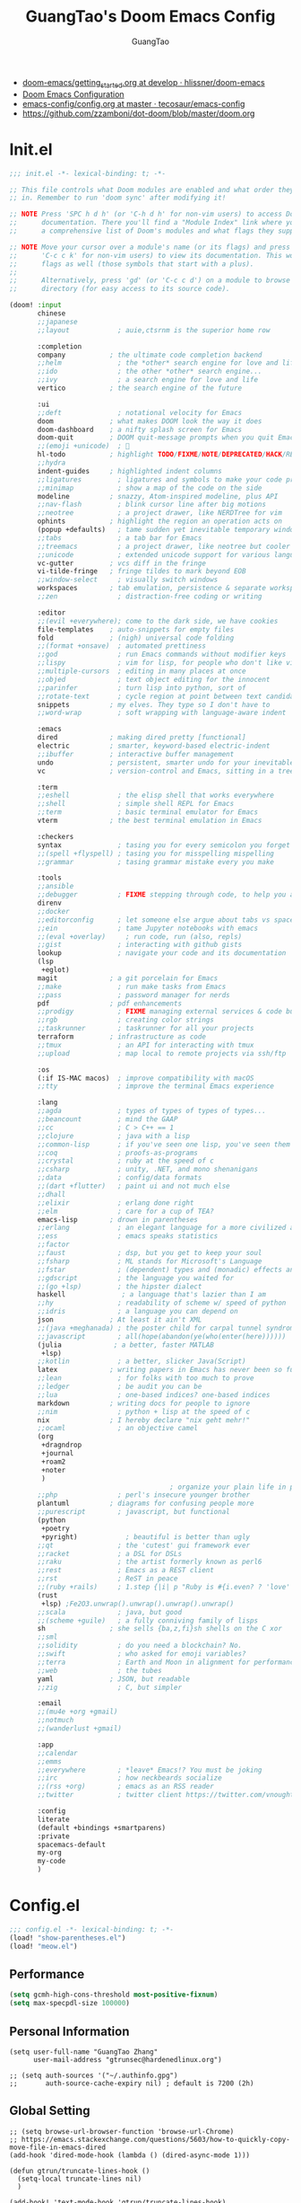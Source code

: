 :PROPERTIES:
:ID:       995c6482-f615-4319-b1b5-118d08629f7b
:public: true
:END:
#+title: GuangTao's Doom Emacs Config
#+email: gtrunsec@hardenedlinux.org
#+author: GuangTao
#+options: H:3 num:t toc:t \n:nil @:t ::t |:t ^:t -:t f:t *:t <:t pri:t
#+tags: GTD(G) writing(w) export(e) manage(m) graphical(g) nix(n)

- [[HTTPS://github.com/hlissner/doom-emacs/blob/develop/docs/getting_started.org][doom-emacs/getting_started.org at develop · hlissner/doom-emacs]]
- [[https://tecosaur.github.io/emacs-config/config.html][Doom Emacs Configuration]]
- [[https://github.com/tecosaur/emacs-config/blob/master/config.org][emacs-config/config.org at master · tecosaur/emacs-config]]
- https://github.com/zzamboni/dot-doom/blob/master/doom.org

* Init.el

#+begin_src emacs-lisp :tangle "init.el"
;;; init.el -*- lexical-binding: t; -*-

;; This file controls what Doom modules are enabled and what order they load
;; in. Remember to run 'doom sync' after modifying it!

;; NOTE Press 'SPC h d h' (or 'C-h d h' for non-vim users) to access Doom's
;;      documentation. There you'll find a "Module Index" link where you'll find
;;      a comprehensive list of Doom's modules and what flags they support.

;; NOTE Move your cursor over a module's name (or its flags) and press 'K' (or
;;      'C-c c k' for non-vim users) to view its documentation. This works on
;;      flags as well (those symbols that start with a plus).
;;
;;      Alternatively, press 'gd' (or 'C-c c d') on a module to browse its
;;      directory (for easy access to its source code).

(doom! :input
       chinese
       ;;japanese
       ;;layout            ; auie,ctsrnm is the superior home row

       :completion
       company           ; the ultimate code completion backend
       ;;helm              ; the *other* search engine for love and life
       ;;ido               ; the other *other* search engine...
       ;;ivy               ; a search engine for love and life
       vertico           ; the search engine of the future

       :ui
       ;;deft              ; notational velocity for Emacs
       doom              ; what makes DOOM look the way it does
       doom-dashboard    ; a nifty splash screen for Emacs
       doom-quit         ; DOOM quit-message prompts when you quit Emacs
       ;;(emoji +unicode)  ; 🙂
       hl-todo           ; highlight TODO/FIXME/NOTE/DEPRECATED/HACK/REVIEW
       ;;hydra
       indent-guides     ; highlighted indent columns
       ;;ligatures         ; ligatures and symbols to make your code pretty again
       ;;minimap           ; show a map of the code on the side
       modeline          ; snazzy, Atom-inspired modeline, plus API
       ;;nav-flash         ; blink cursor line after big motions
       ;;neotree           ; a project drawer, like NERDTree for vim
       ophints           ; highlight the region an operation acts on
       (popup +defaults)   ; tame sudden yet inevitable temporary windows
       ;;tabs              ; a tab bar for Emacs
       ;;treemacs          ; a project drawer, like neotree but cooler
       ;;unicode           ; extended unicode support for various languages
       vc-gutter         ; vcs diff in the fringe
       vi-tilde-fringe   ; fringe tildes to mark beyond EOB
       ;;window-select     ; visually switch windows
       workspaces        ; tab emulation, persistence & separate workspaces
       ;;zen               ; distraction-free coding or writing

       :editor
       ;;(evil +everywhere); come to the dark side, we have cookies
       file-templates    ; auto-snippets for empty files
       fold              ; (nigh) universal code folding
       ;;(format +onsave)  ; automated prettiness
       ;;god               ; run Emacs commands without modifier keys
       ;;lispy             ; vim for lisp, for people who don't like vim
       ;;multiple-cursors  ; editing in many places at once
       ;;objed             ; text object editing for the innocent
       ;;parinfer          ; turn lisp into python, sort of
       ;;rotate-text       ; cycle region at point between text candidates
       snippets          ; my elves. They type so I don't have to
       ;;word-wrap         ; soft wrapping with language-aware indent

       :emacs
       dired             ; making dired pretty [functional]
       electric          ; smarter, keyword-based electric-indent
       ;;ibuffer         ; interactive buffer management
       undo              ; persistent, smarter undo for your inevitable mistakes
       vc                ; version-control and Emacs, sitting in a tree

       :term
       ;;eshell            ; the elisp shell that works everywhere
       ;;shell             ; simple shell REPL for Emacs
       ;;term              ; basic terminal emulator for Emacs
       vterm             ; the best terminal emulation in Emacs

       :checkers
       syntax              ; tasing you for every semicolon you forget
       ;;(spell +flyspell) ; tasing you for misspelling mispelling
       ;;grammar           ; tasing grammar mistake every you make

       :tools
       ;;ansible
       ;;debugger          ; FIXME stepping through code, to help you add bugs
       direnv
       ;;docker
       ;;editorconfig      ; let someone else argue about tabs vs spaces
       ;;ein               ; tame Jupyter notebooks with emacs
       ;;(eval +overlay)     ; run code, run (also, repls)
       ;;gist              ; interacting with github gists
       lookup              ; navigate your code and its documentation
       (lsp
        +eglot)
       magit             ; a git porcelain for Emacs
       ;;make              ; run make tasks from Emacs
       ;;pass              ; password manager for nerds
       pdf               ; pdf enhancements
       ;;prodigy           ; FIXME managing external services & code builders
       ;;rgb               ; creating color strings
       ;;taskrunner        ; taskrunner for all your projects
       terraform         ; infrastructure as code
       ;;tmux              ; an API for interacting with tmux
       ;;upload            ; map local to remote projects via ssh/ftp

       :os
       (:if IS-MAC macos)  ; improve compatibility with macOS
       ;;tty               ; improve the terminal Emacs experience

       :lang
       ;;agda              ; types of types of types of types...
       ;;beancount         ; mind the GAAP
       ;;cc                ; C > C++ == 1
       ;;clojure           ; java with a lisp
       ;;common-lisp       ; if you've seen one lisp, you've seen them all
       ;;coq               ; proofs-as-programs
       ;;crystal           ; ruby at the speed of c
       ;;csharp            ; unity, .NET, and mono shenanigans
       ;;data              ; config/data formats
       ;;(dart +flutter)   ; paint ui and not much else
       ;;dhall
       ;;elixir            ; erlang done right
       ;;elm               ; care for a cup of TEA?
       emacs-lisp        ; drown in parentheses
       ;;erlang            ; an elegant language for a more civilized age
       ;;ess               ; emacs speaks statistics
       ;;factor
       ;;faust             ; dsp, but you get to keep your soul
       ;;fsharp            ; ML stands for Microsoft's Language
       ;;fstar             ; (dependent) types and (monadic) effects and Z3
       ;;gdscript          ; the language you waited for
       ;;(go +lsp)         ; the hipster dialect
       haskell              ; a language that's lazier than I am
       ;;hy                ; readability of scheme w/ speed of python
       ;;idris             ; a language you can depend on
       json              ; At least it ain't XML
       ;;(java +meghanada) ; the poster child for carpal tunnel syndrome
       ;;javascript        ; all(hope(abandon(ye(who(enter(here))))))
       (julia             ; a better, faster MATLAB
        +lsp)
       ;;kotlin            ; a better, slicker Java(Script)
       latex             ; writing papers in Emacs has never been so fun
       ;;lean              ; for folks with too much to prove
       ;;ledger            ; be audit you can be
       ;;lua               ; one-based indices? one-based indices
       markdown          ; writing docs for people to ignore
       ;;nim               ; python + lisp at the speed of c
       nix               ; I hereby declare "nix geht mehr!"
       ;;ocaml             ; an objective camel
       (org
        +dragndrop
        +journal
        +roam2
        +noter
        )
                                        ; organize your plain life in plain text
       ;;php               ; perl's insecure younger brother
       plantuml          ; diagrams for confusing people more
       ;;purescript        ; javascript, but functional
       (python
        +poetry
        +pyright)            ; beautiful is better than ugly
       ;;qt                ; the 'cutest' gui framework ever
       ;;racket            ; a DSL for DSLs
       ;;raku              ; the artist formerly known as perl6
       ;;rest              ; Emacs as a REST client
       ;;rst               ; ReST in peace
       ;;(ruby +rails)     ; 1.step {|i| p "Ruby is #{i.even? ? 'love' : 'life'}"}
       (rust
        +lsp) ;Fe2O3.unwrap().unwrap().unwrap().unwrap()
       ;;scala             ; java, but good
       ;;(scheme +guile)   ; a fully conniving family of lisps
       sh                ; she sells {ba,z,fi}sh shells on the C xor
       ;;sml
       ;;solidity          ; do you need a blockchain? No.
       ;;swift             ; who asked for emoji variables?
       ;;terra             ; Earth and Moon in alignment for performance.
       ;;web               ; the tubes
       yaml              ; JSON, but readable
       ;;zig               ; C, but simpler

       :email
       ;;(mu4e +org +gmail)
       ;;notmuch
       ;;(wanderlust +gmail)

       :app
       ;;calendar
       ;;emms
       ;;everywhere        ; *leave* Emacs!? You must be joking
       ;;irc               ; how neckbeards socialize
       ;;(rss +org)        ; emacs as an RSS reader
       ;;twitter           ; twitter client https://twitter.com/vnought

       :config
       literate
       (default +bindings +smartparens)
       :private
       spacemacs-default
       my-org
       my-code
       )
#+end_src

* Config.el

#+begin_src emacs-lisp :tangle "config.el"
;;; config.el -*- lexical-binding: t; -*-
(load! "show-parentheses.el")
(load! "meow.el")
#+end_src

** Performance

#+begin_src emacs-lisp :tangle "config.el"
(setq gcmh-high-cons-threshold most-positive-fixnum)
(setq max-specpdl-size 100000)
#+end_src

** Personal Information

#+begin_src cemacs-lisp :tangle "config.el"
(setq user-full-name "GuangTao Zhang"
      user-mail-address "gtrunsec@hardenedlinux.org")
#+end_src

#+begin_src cemacs-lisp :tangle "config.el"
;; (setq auth-sources '("~/.authinfo.gpg")
;;       auth-source-cache-expiry nil) ; default is 7200 (2h)
#+end_src
** Global Setting

#+begin_src cemacs-lisp :tangle "config.el"
;; (setq browse-url-browser-function 'browse-url-Chrome)
;; https://emacs.stackexchange.com/questions/5603/how-to-quickly-copy-move-file-in-emacs-dired
(add-hook 'dired-mode-hook (lambda () (dired-async-mode 1)))

(defun gtrun/truncate-lines-hook ()
  (setq-local truncate-lines nil)
  )

(add-hook! 'text-mode-hook 'gtrun/truncate-lines-hook)

(setenv "XAPIAN_CJK_NGRAM" "1")
(setenv "QT_DEBUG_PLUGINS" "1")
(fset 'yes-or-no-p 'y-or-n-p)

(setq plantuml-jar-path (expand-file-name "~/.myscript/plantuml"))
#+end_src

** Better Default Setting

#+begin_src emacs-lisp :tangle "config.el"
(setq-default 
 dired-dwim-target t
 history-length 1000
 create-lockfiles nil
 delete-by-moving-to-trash t                      ;; Delete files to trash
 window-combination-resize t                      ;; take new window space from all other windows (not just current)
 x-stretch-cursor t)                              ;; Stretch cursor to the glyph width

(setq undo-limit 80000000                         ; Raise undo-limit to 80Mb
      truncate-string-ellipsis "…"                ; Unicode ellispis are nicer than "...", and also save /precious/ space
      password-cache-expiry nil                   ; I can trust my computers ... can't I?
      scroll-margin 2)                            ; It's nice to maintain a little margin

(global-subword-mode 1)                           ; Iterate through CamelCase words
#+end_src

#+results:
: t

** Auto Save Buffer

#+begin_src emacs-lisp :tangle "packages.el"
(package! auto-save :recipe (:host github :repo "manateelazycat/auto-save"))
#+end_src

#+begin_src emacs-lisp :tangle "config.el"
(add-hook! 'before-save-hook 'font-lock-flush)

(use-package! auto-save
  :config
  (auto-save-enable)
  (setq auto-save-silent t)   ; quietly save
  ;; after foraml-buffer
  (setq auto-save-idle 5)
  (setq auto-save-delete-trailing-whitespace nil)  ; automatically delete spaces at the end of the line when saving
;;; custom predicates if you don't want auto save.
;;; disable auto save mode when current filetype is an gpg file.
  (setq auto-save-disable-predicates
        '((lambda ()
            (string-suffix-p
             "gpg"
             (file-name-extension (buffer-name)) t))))
  )
#+end_src

** Abbrev
- https://emacs.stackexchange.com/questions/45462/use-a-single-abbrev-table-for-multiple-modes/45476#45476
#+begin_src emacs-lisp :tangle "config.el"
(add-hook 'doom-first-buffer-hook
          (defun +abbrev-file-name ()
            (setq-default abbrev-mode t)
            (setq abbrev-file-name (expand-file-name "abbrev.el" doom-private-dir))))
#+end_src

* Packages.el

- [[https://github.com/jackkamm/undo-propose-el][jackkamm/undo-propose-el: Navigate the emacs undo history by staging undo's in a temporary buffer]]

- [[https://github.com/Overdr0ne/sfs][GitHub - Overdr0ne/sfs: Search File System for Emacs]]

#+begin_src emacs-lisp :tangle "packages.el"
;;; packages.el -*- lexical-binding: t; -*-
#+end_src

** discover
#+begin_src emacs-lisp :tangle "packages.el"
;;; packages.el -*- lexical-binding: t; -*-
(package! discover :recipe (:host github :repo "mickeynp/discover.el"))
;; (package! berrys-theme)
#+end_src
** meow
#+begin_src emacs-lisp :tangle "packages.el"
(package! meow :recipe (:host github :repo "DogLooksGood/meow"))
#+end_src
** helm-tramp

#+begin_src emacs-lisp :tangle "packages.el"
(package! helm-tramp)
#+end_src

#+begin_src emacs-lisp :tangle "config.el"
(use-package! helm-tramp
  :config
  (setq tramp-default-method "sshx")
  (setq make-backup-files nil)
  (setq create-lockfiles nil)
  (setq helm-tramp-custom-connections '(/sshx:gtrun@10.220.170.112:/home/gtrun
                                        /sshx:gtrun@10.220.170.112:~/.config/guangtao
                                        /sshx:admin@192.168.122.126:
                                        /sshx:test@10.220.170.134:/home/test/))
)
#+end_src

#+results:
: t

** Pinyin

#+begin_src emacs-lisp :tangle "packages.el"
(package! pinyin-search)
#+end_src
#+begin_src emacs-lisp :tangle "config.el"
(use-package! pinyin-search)
#+end_src

** vlf

#+begin_src emacs-lisp :tangle "packages.el"
(package! vlf)
#+end_src

#+begin_src emacs-lisp :tangle "config.el"
(use-package! vlf
  :config
  (require 'vlf-setup)
  (custom-set-variables
   '(vlf-application 'dont-ask))
)
#+end_src

** Hydra

- https://github.com/abo-abo/hydra/wiki/Projectile

** major-mode-hydra

#+begin_src emacs-lisp :tangle "packages.el"
(package! major-mode-hydra :recipe (:host github
                          :repo "jerrypnz/major-mode-hydra.el"
                          :files ("*")
                          ))

#+end_src

#+begin_src emacs-lisp :tangle "config.el"
(use-package! major-mode-hydra
  :config
  (major-mode-hydra-define emacs-lisp-mode nil
    ("Eval"
     (("b" eval-buffer "buffer")
      ("e" eval-defun "defun")
      ("r" eval-region "region"))
     "REPL"
     (("I" ielm "ielm"))
     "Test"
     (("t" ert "prompt")
      ("T" (ert t) "all")
      ("F" (ert :failed) "failed"))
     "Doc"
     (("d" describe-foo-at-point "thing-at-pt")
      ("f" describe-function "function")
      ("v" describe-variable "variable")
      ("i" info-lookup-symbol "info lookup"))))
  :bind
  ("M-SPC" . major-mode-hydra))
#+end_src

#+RESULTS:
: major-mode-hydra

** imenu-list

#+begin_src emacs-lisp :tangle "packages.el"
(package! imenu-list)
#+end_src

#+begin_src emacs-lisp :tangle "config.el"
(use-package! imenu-list
  :config
  (setq imenu-list-auto-resize t)
  (setq imenu-list-focus-after-activation t)
  (setq imenu-list-after-jump-hook nil)
  (add-hook 'menu-list-after-jump-hook #'recenter-top-bottom)
)
#+end_src

** w3m

#+begin_src emacs-lisp :tangle "packages.el"
(package! w3m)
#+end_src

#+begin_src emacs-lisp :tangle "config.el"
(use-package! w3m
  :commands (w3m)
  :config
  (setq w3m-use-tab-line nil)
)
#+end_src

** ein

#+begin_src emacs-lisp :tangle "packages.el"
(package! ein :recipe (:host github
                       :repo "millejoh/emacs-ipython-notebook"
                       :files ("lisp/*.el")
                       :build (:not compile)))
#+end_src

#+begin_src emacs-lisp :tangle "config.el"
(use-package! ein
  :config
  (setq ob-ein-languages
   (quote
    (("ein-python" . python)
     ("ein-R" . R)
     ("ein-r" . R)
     ("ein-rust" . rust)
     ("ein-haskell" . haskell)
     ("ein-julia" . julia))))
  )

(after! ein:ipynb-mode                  ;
  (poly-ein-mode 1)
  (hungry-delete-mode -1)
  )
#+end_src

** undo-fu

- [[https://gitlab.com/ideasman42/emacs-undo-fu-session][ideasman42 / emacs-undo-fu-session · GitLab]]
- [[https://gitlab.com/ideasman42/emacs-undo-fu][ideasman42 / emacs-undo-fu · GitLab]]

#+begin_src emacs-lisp :tangle "config.el"
(use-package! undo-fu
  :config
  ;; Store more undo history to prevent loss of data
  (setq undo-limit 400000
        undo-strong-limit 3000000
        undo-outer-limit 3000000)

  (define-minor-mode undo-fu-mode
    "Enables `undo-fu' for the current session."
    :keymap (let ((map (make-sparse-keymap)))
              (define-key map [remap undo] #'undo-fu-only-undo)
              (define-key map [remap redo] #'undo-fu-only-redo)
              (define-key map (kbd "C-_")     #'undo-fu-only-undo)
              (define-key map (kbd "M-_")     #'undo-fu-only-redo)
              (define-key map (kbd "C-M-_")   #'undo-fu-only-redo-all)
              (define-key map (kbd "C-x r u") #'undo-fu-session-save)
              (define-key map (kbd "C-x r U") #'undo-fu-session-recover)
              map)
    :init-value nil
    :global t)
)
#+end_src

** vundo
#+begin_src emacs-lisp :tangle "packages.el"
(package! vundo :recipe (:host github :repo "casouri/vundo"))
#+end_src

#+begin_src emacs-lisp :tangle "config.el"
(use-package! vundo)
#+end_src
** color-rg

#+begin_src emacs-lisp :tangle "packages.el"
(package! color-rg :recipe (:host github :repo "manateelazycat/color-rg"))
#+end_src

#+begin_src emacs-lisp :tangle "config.el"
(use-package! color-rg
  :commands (color-rg-search-input color-rg-search-symbol
                                   color-rg-search-input-in-project
                                   )
  :bind
  (:map isearch-mode-map
   ("M-s M-s" . isearch-toggle-color-rg))
  )
#+end_src
** snails
#+begin_src emacs-lisp :tangle "packages.el"
;; (package! snails :recipe (:host github
;;                           :repo "manateelazycat/snails"
;;                           :files ("*.el")))
#+end_src

#+begin_src emacs-lisp :tangle "config.el"
;; (use-package! snails
;;   :config
;;   (setq snails-show-with-frame nil)
;;   (define-key snails-mode-map [remap previous-line] #'snails-select-prev-item)
;;   (define-key snails-mode-map [remap next-line] #'snails-select-next-item)
;;   )
#+end_src
** iscroll

#+begin_src emacs-lisp :tangle "packages.el"
(package! iscroll :recipe (:host github
                                 :repo "casouri/iscroll"))
#+end_src

#+begin_src emacs-lisp :tangle "config.el"
(use-package! iscroll
  :config
  (add-hook! 'org-mode-hook 'iscroll-mode)
  )
#+end_src
** helm-rg
:PROPERTIES:
:ID:       132bd909-bf8d-40c7-8809-c50dc3226002
:END:

- [2021-01-08 Fri 17:49] <- [[id:ccfe887a-cb1b-4671-8d35-44d46f98b0ef][org-z]]
#+begin_src emacs-lisp :tangle "packages.el"
(package! helm-rg)
#+end_src

#+begin_src emacs-lisp :tangle "config.el"
(use-package! helm-rg)
#+end_src

** fd-dired
#+begin_src emacs-lisp :tangle "packages.el"
(package! fd-dired :recipe (:host github
                                 :repo "yqrashawn/fd-dired"))
#+end_src

#+begin_src emacs-lisp :tangle "config.el"
(use-package! fd-dired)
#+end_src

** find-dupes-dired
#+begin_src emacs-lisp :tangle "packages.el"
(package! find-dupes-dired :recipe (:host github
                                 :repo "ShuguangSun/find-dupes-dired"))
#+end_src

#+begin_src emacs-lisp :tangle "config.el"
(use-package! find-dupes-dired)
#+end_src

** dogears.el
:PROPERTIES:
:ID:       0808fd9c-9fb5-43a7-bb48-0edab111c0ae
:END:

- [2021-08-14 Sat 13:08] <- [[id:b03289e1-0024-474c-8284-918099c3a071][Buffer]]
- https://github.com/alphapapa/dogears.el

#+begin_src emacs-lisp :tangle "packages.el"
(package! dogears :recipe (:host github
                                 :repo "alphapapa/dogears.el"))
#+end_src

#+begin_src emacs-lisp :tangle "config.el"
(use-package! dogears
:hook (text-mode . dogears-mode)
:config
  :bind (:map global-map
              ("M-g d" . dogears-go)
              ("M-g M-b" . dogears-back)
              ("M-g M-f" . dogears-forward)
              ("M-g M-d" . dogears-list)
              ("M-g M-D" . dogears-sidebar)))
#+end_src

** consult-dir
:PROPERTIES:
:ID:       1849e2c7-d7d1-4a2c-a913-c4d34857d666
:END:

- [2021-08-16 Mon 00:20] <- [[id:1fe04d86-bcaa-4236-93b2-7eac1de6e05f][define global-set-key]]

** efar
:PROPERTIES:
:ID:       c66ca163-7a10-4abe-b7fd-67616c94a03f
:END:

#+begin_src emacs-lisp :tangle "packages.el"
(package! efar :recipe (:host github :repo "suntsov/efar"))
#+end_src

** session-async.el

- https://codeberg.org/FelipeLema/session-async.el

#+begin_src emacs-lisp :tangle "packages.el"
(package! session-async :recipe (:host nil
                                   :repo "https://codeberg.org/FelipeLema/session-async.el.git"
                                   :files ("*")
                                   )
  )
#+end_src

#+begin_src emacs-lisp :tangle "config.el"
(use-package! session-async)
#+end_src

** dirvish

- https://github.com/alexluigit/dirvish


  #+begin_src emacs-lisp :tangle "packages.el"
(package! dirvish :recipe (:host github
                                   :repo "alexluigit/dirvish"
                                   )
  )
#+end_src





#+begin_src emacs-lisp :tangle "config.el"
(use-package! dirvish
  :config
  ;; Override dired with dirvish globally
  (dirvish-override-dired-mode)

  ;; Load `dirvish-yank' command
  ;; (require 'dirvish-yank)

  ;; Enable file preview when narrowing files in minibuffer.
  ;; This feature only support `vertico/selectrum' for now.
  ;; (require 'dirvish-minibuffer-preview)
  ;; (dirvish-minibuf-preview-mode)
  :bind
  (nil
   :map dirvish-mode-map
   ("SPC" . dirvish-show-history)
   ;; need to require it first, see above
   ;; ([remap dired-do-copy] . dirvish-yank)
   ("o" . dirvish-other-buffer)))
#+end_src

** harpoon :bookmark:
- https://github.com/otavioschwanck/harpoon.el
** project-hercules :keymaps:

- https://github.com/akirak/project-hercules.el


  #+begin_src emacs-lisp :tangle "packages.el"
(package! project-hercules :recipe (:host github
                                   :repo "akirak/project-hercules.el"
                                   )
  )
#+end_src


#+begin_src emacs-lisp :tangle "config.el"
(use-package! project-hercules
  :config
  ;; Load preconfigured maps
  (require 'project-hercules-config)
)
#+end_src
** which-key

#+begin_src emacs-lisp :tangle "packages.el"
(use-package! which-key
  :config
  (setq which-key-idle-delay 0.5)
  (after! which-key
    (pushnew!
     which-key-replacement-alist
     '(("" . "\\`+?evil[-:]?\\(?:a-\\)?\\(.*\\)") . (nil . "◂\\1"))
     '(("\\`g s" . "\\`evilem--?motion-\\(.*\\)") . (nil . "◃\\1"))
     ))
)
#+end_src

* dolist mode hooks
:PROPERTIES:
:ID:       c06624c2-29b5-4f83-868c-aa8dc8e012fd
:END:

- [2021-11-26 Fri 12:29] <- [[id:05534ff6-447b-4497-b170-5626edc8bacf][grammatical-edit]]
- [2021-11-26 Fri 12:27] <- [[id:b7b76dc7-dbd9-42be-a22c-71eea6e12f7d][format-all]]

#+begin_src emacs-lisp :tangle "config.el"
(dolist (hook (list
               'rustic-mode-hook
               'python-mode-hook
               'sh-mode-hook
               'julia-mode-hook
               'nix-mode-hook
               'nickel-mode-hook
               'haskell-mode-hook
               'emacs-lisp-mode-hook
               ))
  ;;(add-hook hook 'format-all-mode)
  (add-hook hook '(lambda ()
                    (setq grammatical-edit-mode 1)))
  )
#+end_src

* Visual Settings

** Theme and modeline

#+begin_src emacs-lisp :tangle "config.el"
(when (not (display-graphic-p))
  (setq doom-theme 'doom-city-lights)
)
(remove-hook 'window-setup-hook #'doom-init-theme-h)
(add-hook 'after-init-hook #'doom-init-theme-h 'append)
(delq! t custom-theme-load-path)
#+end_src

** Line Number

#+begin_src emacs-lisp :tangle "config.el"
(setq display-line-numbers-type 'relative)

(setq doom-fallback-buffer-name "► Doom"
      +doom-dashboard-name "► Doom")
#+end_src

* Autoload

** +misc.el

*** timer

#+begin_src emacs-lisp :tangle "~/.doom.d/autoload/+misc.el"
;;; ~/.doom.d/autoload/misc.el -*- lexical-binding: t; -*-
(defvar current-date-time-format "%a %b %d %H:%M:%S %Z %Y"

  "Format of date to insert with `insert-current-date-time' func
See help of `format-time-string' for possible replacements")

;;;###autoload
(defun insert-current-date-time ()
  "insert the current date and time into current buffer.
Uses `current-date-time-format' for the formatting the date/time."
       (interactive)
       ;;(insert "==========\n")
;       (insert (let () (comment-start)))
       (insert (format-time-string current-date-time-format (current-time)))
       )

(defvar current-date-time-format-inactive "[%Y-%m-%d %a %H:%M]"

  "Format of date to insert with `insert-current-date-time' func
See help of `format-time-string' for possible replacements")

;;;###autoload
(defun insert-current-date-time-inactive
 ()
  "insert the current date and time into current buffer.
Uses `current-date-time-format' for the formatting the date/time."
       (interactive)
       ;;(insert "==========\n")
;       (insert (let () (comment-start)))
       (insert (format-time-string current-date-time-format-inactive (current-time)))
       ;;(insert "\n")
       )

(defvar current-date-time-format-active "<%Y-%m-%d %a %H:%M>"

  "Format of date to insert with `insert-current-date-time' func
See help of `format-time-string' for possible replacements")

;;;###autoload
(defun insert-current-date-time-active
 ()
  "insert the current date and time into current buffer.
Uses `current-date-time-format' for the formatting the date/time."
       (interactive)
       ;;(insert "==========\n")
;       (insert (let () (comment-start)))
       (insert (format-time-string current-date-time-format-active (current-time)))
       ;;(insert "\n")
       )
#+end_src

*** default


#+begin_src emacs-lisp :tangle "~/.doom.d/autoload/+default.el"
;;; ~/.doom.d/autoload/+default.el -*- lexical-binding: t; -*-
;;;###autoload
(defun dir-locals-reload-for-current-buffer ()
  "reload dir locals for the current buffer"
  (interactive)
  (let ((enable-local-variables :all))
    (hack-dir-local-variables-non-file-buffer)))
#+end_src


** +org-mode.el

*** [[https://github.com/alphapapa/unpackaged.el#org-return-dwim][alphapapa/unpackaged.el: A collection of useful Emacs Lisp code that isn't substantial enough to be packaged]]

#+begin_src emacs-lisp :tangle "~/.doom.d/autoload/+org-mode.el"
;;; ~/.doom.d/autoload/+org-mode.el -*- lexical-binding: t; -*-
(defun unpackaged/org-element-descendant-of (type element)
  "Return non-nil if ELEMENT is a descendant of TYPE.
TYPE should be an element type, like `item' or `paragraph'.
ELEMENT should be a list like that returned by `org-element-context'."
  ;; MAYBE: Use `org-element-lineage'.
  (when-let* ((parent (org-element-property :parent element)))
    (or (eq type (car parent))
        (unpackaged/org-element-descendant-of type parent))))

;;;###autoload
(defun unpackaged/org-fix-blank-lines (&optional prefix)
  "Ensure that blank lines exist between headings and between headings and their contents.
With prefix, operate on whole buffer. Ensures that blank lines
exist after each headings's drawers."
  (interactive "P")
  (org-map-entries (lambda ()
                     (org-with-wide-buffer
                      ;; `org-map-entries' narrows the buffer, which prevents us from seeing
                      ;; newlines before the current heading, so we do this part widened.
                      (while (not (looking-back "\n\n" nil))
                        ;; Insert blank lines before heading.
                        (insert "\n")))
                     (let ((end (org-entry-end-position)))
                       ;; Insert blank lines before entry content
                       (forward-line)
                       (while (and (org-at-planning-p)
                                   (< (point) (point-max)))
                         ;; Skip planning lines
                         (forward-line))
                       (while (re-search-forward org-drawer-regexp end t)
                         ;; Skip drawers. You might think that `org-at-drawer-p' would suffice, but
                         ;; for some reason it doesn't work correctly when operating on hidden text.
                         ;; This works, taken from `org-agenda-get-some-entry-text'.
                         (re-search-forward "^[ \t]*:END:.*\n?" end t)
                         (goto-char (match-end 0)))
                       (unless (or (= (point) (point-max))
                                   (org-at-heading-p)
                                   (looking-at-p "\n"))
                         (insert "\n"))))
                   t (if prefix
                         nil
                       'tree)))


;;;###autoload
(defun unpackaged/org-return-dwim (&optional default)
  "A helpful replacement for `org-return'.  With prefix, call `org-return'.

On headings, move point to position after entry content.  In
lists, insert a new item or end the list, with checkbox if
appropriate.  In tables, insert a new row or end the table."
  ;; Inspired by John Kitchin: http://kitchingroup.cheme.cmu.edu/blog/2017/04/09/A-better-return-in-org-mode/
  (interactive "P")
  (if default
      (org-return)
    (cond
     ;; Act depending on context around point.

     ;; NOTE: I prefer RET to not follow links, but by uncommenting this block, links will be
     ;; followed.

     ;; ((eq 'link (car (org-element-context)))
     ;;  ;; Link: Open it.
     ;;  (org-open-at-point-global))

     ((org-at-heading-p)
      ;; Heading: Move to position after entry content.
      ;; NOTE: This is probably the most interesting feature of this function.
      (let ((heading-start (org-entry-beginning-position)))
        (goto-char (org-entry-end-position))
        (cond ((and (org-at-heading-p)
                    (= heading-start (org-entry-beginning-position)))
               ;; Entry ends on its heading; add newline after
               (end-of-line)
               (insert "\n\n"))
              (t
               ;; Entry ends after its heading; back up
               (forward-line -1)
               (end-of-line)
               (when (org-at-heading-p)
                 ;; At the same heading
                 (forward-line)
                 (insert "\n")
                 (forward-line -1))
               ;; FIXME: looking-back is supposed to be called with more arguments.
               (while (not (looking-back (rx (repeat 3 (seq (optional blank) "\n")))))
                 (insert "\n"))
               (forward-line -1)))))

     ((org-at-item-checkbox-p)
      ;; Checkbox: Insert new item with checkbox.
      (org-insert-todo-heading nil))

     ((org-in-item-p)
      ;; Plain list.  Yes, this gets a little complicated...
      (let ((context (org-element-context)))
        (if (or (eq 'plain-list (car context))  ; First item in list
                (and (eq 'item (car context))
                     (not (eq (org-element-property :contents-begin context)
                              (org-element-property :contents-end context))))
                (unpackaged/org-element-descendant-of 'item context))  ; Element in list item, e.g. a link
            ;; Non-empty item: Add new item.
            (org-insert-item)
          ;; Empty item: Close the list.
          ;; TODO: Do this with org functions rather than operating on the text. Can't seem to find the right function.
          (delete-region (line-beginning-position) (line-end-position))
          (insert "\n"))))

     ((when (fboundp 'org-inlinetask-in-task-p)
        (org-inlinetask-in-task-p))
      ;; Inline task: Don't insert a new heading.
      (org-return))

     ((org-at-table-p)
      (cond ((save-excursion
               (beginning-of-line)
               ;; See `org-table-next-field'.
               (cl-loop with end = (line-end-position)
                        for cell = (org-element-table-cell-parser)
                        always (equal (org-element-property :contents-begin cell)
                                      (org-element-property :contents-end cell))
                        while (re-search-forward "|" end t)))
             ;; Empty row: end the table.
             (delete-region (line-beginning-position) (line-end-position))
             (org-return))
            (t
             ;; Non-empty row: call `org-return'.
             (org-return))))
     (t
      ;; All other cases: call `org-return'.
      (org-return)))))
#+end_src


*** [[https://github.com/alphapapa/unpackaged.el#sort-tree-by-multiple-methods-at-once][alphapapa/unpackaged.el: A collection of useful Emacs Lisp code that isn't substantial enough to be packaged]]

#+begin_src emacs-lisp :tangle "~/.doom.d/autoload/+org-mode.el"
;;;###autoload
(defun unpackaged/org-sort-multi ()
  "Call `org-sort' until \\[keyboard-quit] is pressed."
  (interactive)
  ;; Not sure if `with-local-quit' is necessary, but probably a good
  ;; idea in case of recursive edit.
  (with-local-quit
    (cl-loop while (call-interactively #'org-sort))))
#+end_src

* Completion

** Company
#+begin_src emacs-lisp :tangle "config.el"
(after! company
  (setq company-idle-delay 0.5
        company-minimum-prefix-length 2
        company-transformers nil
        company-show-numbers t)


  (define-key company-active-map (kbd "C-n") 'company-select-next-or-abort)
  (define-key company-active-map (kbd "C-j") 'company-select-previous-or-abort)

  (defun ora-company-number ()
  "Forward to `company-complete-number'.
Unless the number is potentially part of the candidate.
In that case, insert the number."
  (interactive)
  (let* ((k (this-command-keys))
         (re (concat "^" company-prefix k)))
    (if (or (cl-find-if (lambda (s) (string-match re s))
                        company-candidates)
            (> (string-to-number k)
               (length company-candidates))
            (looking-back "[0-9]+\\.[0-9]*" (line-beginning-position)))
        (self-insert-command 1)
      (company-complete-number
       (if (equal k "0")
           10
         (string-to-number k))))))

(defun ora--company-good-prefix-p (orig-fn prefix)
  (unless (and (stringp prefix) (string-match-p "\\`[0-9]+\\'" prefix))
    (funcall orig-fn prefix)))
(advice-add 'company--good-prefix-p :around #'ora--company-good-prefix-p)

(let ((map company-active-map))
  (mapc (lambda (x) (define-key map (format "%d" x) 'ora-company-number))
        (number-sequence 0 9))
  (define-key map " " (lambda ()
                        (interactive)
                        (company-abort)
                        (self-insert-command 1)))
  (define-key map (kbd "<return>") nil)))
#+end_src

** selectrum
#+begin_src emacs-lisp :tangle "packages.el"
;; (package! selectrum)
;; (package! selectrum-prescient)
#+end_src

#+begin_src emacs-lisp :tangle "config.el"
;; (use-package! selectrum
;;   :config
;;   (selectrum-mode +1)
;;   )
;; (use-package! selectrum-prescient
;;   :config
;;   ;; to make sorting and filtering more intelligent
;;   (selectrum-prescient-mode +1)
;;   ;; to save your command history on disk, so the sorting gets more
;;   ;; intelligent over time
;;   ;;(prescient-persist-mode +1)
;;   )
#+end_src
** Customize completion-at-point

- [[https://with-emacs.com/posts/tutorials/customize-completion-at-point/][with-emacs · Customize completion-at-point]]

#+begin_src emacs-lisp :tangle "config.el"
;; First try to indent the current line, and if the line
;; was already indented, then try `completion-at-point'
(setq tab-always-indent 'complete)
#+end_src


** company-tabnine

#+begin_src emacs-lisp :tangle "packages.el"
(package! company-tabnine)
#+end_src

#+begin_src emacs-lisp :tangle "config.el"
(use-package! company-tabnine
  :when (featurep! :completion company)
  :config
  (setq company-tabnine--disable-next-transform nil)
  (defun my-company--transform-candidates (func &rest args)
    (if (not company-tabnine--disable-next-transform)
        (apply func args)
      (setq company-tabnine--disable-next-transform nil)
      (car args)))

  (defun my-company-tabnine (func &rest args)
    (when (eq (car args) 'candidates)
      (setq company-tabnine--disable-next-transform t))
    (apply func args))

  (advice-add #'company--transform-candidates :around #'my-company--transform-candidates)
  (advice-add #'company-tabnine :around #'my-company-tabnine)
  ;; Trigger completion immediately.
  (setq company-idle-delay 0.6)

  ;; Number the candidates (use M-1, M-2 etc to select completions).
  (setq company-show-numbers t)

  ;; Use the tab-and-go frontend.
  ;; Allows TAB to select and complete at the same time.
  (company-tng-configure-default)
  (setq company-frontends
        '(company-tng-frontend
          company-pseudo-tooltip-frontend
          company-echo-metadata-frontend))
  )
#+end_src

** company-math
#+begin_src emacs-lisp :tangle "config.el"
(use-package! company-math
  :config
  (defun my-latex-mode-setup ()
  (setq-local company-backends
              (append '((company-math-symbols-latex company-latex-commands))
                      company-backends)))
  )
#+end_src

** company-posframe


#+begin_src emacs-lisp :tangle "packages.el"
(package! company-posframe :recipe (:host github :repo "tumashu/company-posframe"))
#+end_src


#+begin_src emacs-lisp :tangle "config.el"
(use-package! company-posframe
  :config
  (company-posframe-mode)
)
#+end_src

#+RESULTS:
: t

** company-backend


#+begin_src emacs-lisp :tangle "config.el"
(set-company-backend! '(org-mode)
  '(
    company-math-symbols-unicode
    company-files
    company-yasnippet
    :separate
    company-tabnine
    ))
(set-company-backend! '(julia-mode)
  '(
    company-math-symbols-unicode
    company-files
    company-yasnippet
    :separate
    company-tabnine
    ))

;;  (set-company-backend! 'sh-mode nil) ; unsets backends for sh-mode
(set-company-backend! '(c-mode
                        c++-mode
                        ess-mode
                        haskell-mode
                        ;;emacs-lisp-mode
                        conf-mode
                        lisp-mode
                        sh-mode
                        php-mode
                        python-mode
                        go-mode
                        ruby-mode
                        rust-mode
                        rustic-mode
                        nickel-mode
                        js-mode
                        css-mode
                        nickel-mode
                        web-mode
                        nix-mode
                        json-mode
                        )
  '(
    company-capf
    company-files
    company-yasnippet
    :separate
    company-tabnine
    ))

(setq +lsp-company-backends '(company-capf
                              company-files
                              company-yasnippet
                              :separate
                              company-tabnine
                              ))

#+end_src

#+results:
| company-capf | company-files | company-yasnippet | :separate | company-tabnine |

** Ordless

#+begin_src emacs-lisp :tangle "packages.el"
(package! orderless)
#+end_src



#+begin_src emacs-lisp :tangle "config.el"
(use-package! orderless
  :config
  (setq completion-styles '(orderless)
        completion-category-defaults nil
        completion-category-overrides '((file (styles . (partial-completion))))))
#+end_src

** vertico
- https://github.com/minad/vertico

*** disable case-sensitivity for file and buffer

#+begin_src emacs-lisp :tangle "config.el"
(setq read-file-name-completion-ignore-case t
      read-buffer-completion-ignore-case t
      completion-ignore-case t)
#+end_src

#+RESULTS:
: t

** Edition

*** maple-iedit

#+begin_src emacs-lisp :tangle "packages.el"
(package! maple-iedit :recipe (:host github :repo "honmaple/emacs-maple-iedit"))
#+end_src

#+begin_src emacs-lisp :tangle "config.el"
(use-package! maple-iedit
  :commands (maple-iedit-match-all maple-iedit-match-next maple-iedit-match-previous)
  :config
  (delete-selection-mode t)
  (setq maple-iedit-ignore-case t)
  :bind (:map maple-iedit-mode-keymap
         ("C-n" . maple-iedit-match-next)
         ("C-m" . maple-iedit-match-previous)
         ("<down>" . maple-iedit-match-next)
         ("<up>" . maple-iedit-match-previous)
         ("C-," . maple-iedit-skip-and-match-next)
         ("C-." . maple-iedit-skip-and-match-previous)
         ("<right>" . maple-iedit-skip-and-match-next)
         ("<left>" . maple-iedit-skip-and-match-previous)
         )

  )
(defhydra maple/iedit (:color blue)
  "hydra maple-iedit"
  ("n" maple-iedit-match-next "next")
  ("t" maple-iedit-skip-and-match-next "skip and next")
  ("T" maple-iedit-skip-and-match-previous "skip and previous")
  ("p" maple-iedit-match-previous "prev"))
#+end_src

#+results:
: maple/iedit/body



*** highlight

#+begin_src emacs-lisp :tangle "config.el"
(use-package! highlight-indent-guides
:config
(setq highlight-indent-guides-method 'character)
(setq highlight-indent-guides-auto-enabled nil)
(set-face-background 'highlight-indent-guides-even-face "dimgray")
(set-face-foreground 'highlight-indent-guides-character-face "dimgray")
)
#+end_src

*** parentheses

- [[https://with-emacs.com/posts/ui-hacks/show-matching-lines-when-parentheses-go-off-screen/][with-emacs · Show matching lines when parentheses go off-screen]]s

- [[https://www.reddit.com/r/emacs/comments/bqyx6h/withemacs_show_matching_lines_when_parentheses_go/][(with-emacs · Show matching lines when parentheses go off-screen : emacs]]

#+begin_src emacs-lisp :tangle "show-parentheses.el"
;;; -*- lexical-binding: t; -*-
;; we will call `blink-matching-open` ourselves...

(remove-hook 'post-self-insert-hook
             #'blink-paren-post-self-insert-function)
;; this still needs to be set for `blink-matching-open` to work
(setq blink-matching-paren 'show)

(let ((ov nil)) ; keep track of the overlay
  (advice-add
   #'show-paren-function
   :after
    (defun show-paren--off-screen+ (&rest _args)
      "Display matching line for off-screen paren."
      (when (overlayp ov)
        (delete-overlay ov))
      ;; check if it's appropriate to show match info,
      ;; see `blink-paren-post-self-insert-function'
      (when (and (overlay-buffer show-paren--overlay)
                 (not (or cursor-in-echo-area
                          executing-kbd-macro
                          noninteractive
                          (minibufferp)
                          this-command))
                 (and (not (bobp))
                      (memq (char-syntax (char-before)) '(?\) ?\$)))
                 (= 1 (logand 1 (- (point)
                                   (save-excursion
                                     (forward-char -1)
                                     (skip-syntax-backward "/\\")
                                     (point))))))
        ;; rebind `minibuffer-message' called by
        ;; `blink-matching-open' to handle the overlay display
        (cl-letf (((symbol-function #'minibuffer-message)
                   (lambda (msg &rest args)
                     (let ((msg (apply #'format-message msg args)))
                       (setq ov (display-line-overlay+
                                 (window-start) msg ))))))
          (blink-matching-open))))))

(defun display-line-overlay+ (pos str &optional face)
  "Display line at POS as STR with FACE.

FACE defaults to inheriting from default and highlight."
  (let ((ol (save-excursion
              (goto-char pos)
              (make-overlay (line-beginning-position)
                            (line-end-position)))))
    (overlay-put ol 'display str)
    (overlay-put ol 'face
                 (or face '(:inherit default :inherit highlight)))
    ol))

(setq show-paren-style 'paren
      show-paren-delay 0.03
      show-paren-highlight-openparen t
      show-paren-when-point-inside-paren nil
      show-paren-when-point-in-periphery t)
(show-paren-mode 1)
#+end_src

*** grammatical-edit
:PROPERTIES:
:ID:       05534ff6-447b-4497-b170-5626edc8bacf
:END:
 - [2021-11-26 Fri 12:29] -> [[id:c06624c2-29b5-4f83-868c-aa8dc8e012fd][dolist mode hooks]]
 - [2021-11-26 Fri 12:54] <- [[id:4bfe18f0-70f6-4f5d-9188-01c19c7a6304][Tree Sitter]]
#+begin_src emacs-lisp :tangle "packages.el"
(when IS-LINUX
  (package! grammatical-edit :recipe (:host github :repo "manateelazycat/grammatical-edit"))
)
#+end_src
- [2021-11-26 Fri 12:52] -> https://github.com/manateelazycat/grammatical-edit

#+begin_src emacs-lisp :tangle "config.el"
(when IS-LINUX
(use-package! grammatical-edit
  :config
  (define-key grammatical-edit-mode-map (kbd "(") 'grammatical-edit-open-round)
  (define-key grammatical-edit-mode-map (kbd "[") 'grammatical-edit-open-bracket)
  (define-key grammatical-edit-mode-map (kbd "{") 'grammatical-edit-open-curly)
  (define-key grammatical-edit-mode-map (kbd ")") 'grammatical-edit-close-round)
  (define-key grammatical-edit-mode-map (kbd "]") 'grammatical-edit-close-bracket)
  (define-key grammatical-edit-mode-map (kbd "}") 'grammatical-edit-close-curly)
  (define-key grammatical-edit-mode-map (kbd "=") 'grammatical-edit-equal)

  (define-key grammatical-edit-mode-map (kbd "%") 'grammatical-edit-match-paren)
  (define-key grammatical-edit-mode-map (kbd "\"") 'grammatical-edit-double-quote)

  (define-key grammatical-edit-mode-map (kbd "SPC") 'grammatical-edit-space)
  (define-key grammatical-edit-mode-map (kbd "RET") 'grammatical-edit-newline)

  (define-key grammatical-edit-mode-map (kbd "M-o") 'grammatical-edit-backward-delete)
  (define-key grammatical-edit-mode-map (kbd "C-d") 'grammatical-edit-forward-delete)
  (define-key grammatical-edit-mode-map (kbd "C-k") 'grammatical-edit-kill)

  (define-key grammatical-edit-mode-map (kbd "M-\"") 'grammatical-edit-wrap-double-quote)
  (define-key grammatical-edit-mode-map (kbd "M-{") 'grammatical-edit-wrap-curly)
  (define-key grammatical-edit-mode-map (kbd "M-(") 'grammatical-edit-wrap-round)
  (define-key grammatical-edit-mode-map (kbd "M-)") 'grammatical-edit-unwrap)

  (define-key grammatical-edit-mode-map (kbd "M-<left>") 'drag-stuff-left)
  (define-key grammatical-edit-mode-map (kbd "M-<right>") 'drag-stuff-right)

  (define-key grammatical-edit-mode-map (kbd "M-n") 'grammatical-edit-jump-right)
  (define-key grammatical-edit-mode-map (kbd "M-p") 'grammatical-edit-jump-left)
  (define-key grammatical-edit-mode-map (kbd "M-:") 'grammatical-edit-jump-out-pair-and-newline)
  )
)
#+end_src

#+RESULTS:
: t

*** hungry-delete

#+begin_src emacs-lisp :tangle "packages.el"
(package! hungry-delete)
#+end_src

#+begin_src emacs-lisp :tangle "config.el"
(use-package! hungry-delete
  :config
  (add-hook! 'after-init-hook #'global-hungry-delete-mode)
)
#+end_src

*** format-all
:PROPERTIES:
:ID:       b7b76dc7-dbd9-42be-a22c-71eea6e12f7d
:END:
 - [2021-11-26 Fri 12:27] -> [[id:c06624c2-29b5-4f83-868c-aa8dc8e012fd][dolist mode hooks]]
#+begin_src emacs-lisp :tangle "packages.el"
(package! format-all)
#+end_src

#+begin_src emacs-lisp :tangle "config.el"
(use-package! format-all
  :config
  ;;(add-hook! 'format-all-mode-hook 'format-all-ensure-formatter)
  (prependq! format-all-default-formatters '(("Haskell" ormolu)
                                             ;;("Shell" beautysh)
                                             ))
  )
#+end_src

#+results:
: t

*** Git blamer

- https://github.com/Artawower/blamer.el

#+begin_src emacs-lisp :tangle "packages.el"
(package! blamer :recipe (:host github :repo "artawower/blamer.el"))
#+end_src

#+begin_src emacs-lisp :tangle "config.el"
(use-package! blamer
  :defer 20
  :custom
  (blamer-idle-time 0.3)
  (blamer-min-offset 70)
  :custom-face
  (blamer-face ((t :foreground "#7a88cf"
                    :background nil
                    :height 140
                    :italic t)))
  :config
  ;;(global-blamer-mode 1)
)
#+end_src

*** aggressive-ident

#+begin_src emacs-lisp :tangle "packages.el"
(package! aggressive-indent)
#+end_src


#+begin_src emacs-lisp :tangle "config.el"
(use-package! aggressive-indent)
#+end_src


*** Align

#+begin_src emacs-lisp :tangle "packages.el"
(package! electric-align :recipe (:host github :repo "zk-phi/electric-align"))
#+end_src

#+begin_src emacs-lisp :tangle "config.el"
(use-package! electric-align)
#+end_src

** Bookmarks/bm

#+begin_src emacs-lisp :tangle "packages.el"
(package! bm)
#+end_src

#+begin_src emacs-lisp :tangle "config.el"
(use-package! bm
  :demand t
  :init
  (setq bm-restore-repository-on-load t)
  :bind
  (:map bm-show-mode-map
   ("j" . next-line)
   ("k" . previous-line))
  :config

  (setq bm-cycle-all-buffers t
        bm-highlight-style 'bm-highlight-only-fringe
        bm-repository-size 1000)
  (setq-default bm-buffer-persistence t)

  (add-hook 'after-init-hook #'bm-repository-load)
  (add-hook 'find-file-hooks #'bm-buffer-restore)
  (add-hook 'after-rever-hook #'bm-buffer-restore)
  (add-hook 'kill-buffer-hook #'bm-buffer-save)
  (add-hook 'after-save-hook #'bm-buffer-save)
  (add-hook 'kill-emacs-hook
            (lambda ()
              (bm-buffer-save-all)
              (bm-repository-save)))
)
#+end_src

#+results:
| (lambda nil (bm-buffer-save-all) (bm-repository-save)) | tramp-archive-cleanup-hash | amx-save-to-file | flycheck-global-teardown | save-place-kill-emacs-hook | recentf-save-list | recentf-cleanup | savehist-autosave | (closure (t) nil (bm-buffer-save-all) (bm-repository-save)) | fd-dired-cleanup | persp-kill-emacs-h | doom-cleanup-project-cache-h | lsp--global-teardown | bookmark-exit-hook-internal | reftex-kill-emacs-hook | transient-maybe-save-history | org-roam-db--close-all | org-id-locations-save | org-babel-remove-temporary-directory | doom-persist-scratch-buffers-h |


** Scrolling

*** scrollkeeper

#+begin_src emacs-lisp :tangle "packages.el"
(package! scrollkeeper :recipe (:host github :repo "alphapapa/scrollkeeper.el"))
#+end_src

#+begin_src emacs-lisp :tangle "config.el"
;; (use-package! fast-scroll
;; :config
;; (setq fast-scroll-throttle 0.5)
;; (add-hook 'fast-scroll-start-hook (lambda () (flycheck-mode -1)))
;; (add-hook 'fast-scroll-end-hook (lambda () (flycheck-mode 1)))
;; (fast-scroll-config)
;; (fast-scroll-mode 1)
;; )
(use-package! scrollkeeper
  :config
  (global-set-key [remap scroll-up-command] #'scrollkeeper-contents-up)
  (global-set-key [remap scroll-down-command] #'scrollkeeper-contents-down)
)
#+end_src


** Templating
*** yatemplate
#+begin_src emacs-lisp :tangle "packages.el"
(package! yatemplate)
#+end_src
- [[https://github.com/mineo/yatemplate][mineo/yatemplate: Simple file templates for Emacs with YASnippet]]
#+begin_src emacs-lisp :tangle "config.el"
(use-package! yatemplate
  :after yasnippet
  :config
  ;; Define template directory
  (setq yatemplate-dir (concat doom-private-dir "modules/templates"))
  ;; Coupling with auto-insert
  (setq auto-insert-alist nil)
  (yatemplate-fill-alist)
  (add-hook 'find-file-hook 'auto-insert)
  )
#+end_src

** [[https://github.com/ROCKTAKEY/grugru][ROCKTAKEY/grugru: Rotate text at point in Emacs.]]

* Org Mode

** Load Basic Config


#+begin_src emacs-lisp :tangle "./modules/private/my-org/config.el"
(load! "setting")
#+end_src

- Default

#+begin_src emacs-lisp :tangle "./modules/private/my-org/config.el"
(setq-default org-directory "~/Documents/org-notes")
(setq enable-local-variables :all)
#+end_src

#+results:
: :all

** Laod Default Org Packages
#+begin_src emacs-lisp :tangle "./modules/private/my-org/config.el"

#+end_src


** Only Modes Or Files Seeting In Org-Mode

#+begin_src emacs-lisp :tangle "config.el"
(define-derived-mode only-file-to-org-mode org-mode "Org + only mode"
  "Only modes for org file."
  (add-hook! org-tanglesync-watch-mode :local #'org-tanglesync-mode)
  )
(add-to-list 'auto-mode-alist '("README-[^z-a]*\\.org\\'" . only-file-to-org-mode))
#+end_src


** Org Mode Map && After Org!
:PROPERTIES:
:ID:       e4386f66-eaeb-470f-9ea0-992e583a5909
:END:
- [2021-07-27 Tue 12:44] -> [[id:51647023-c013-40c4-83de-c2ba20e3a9c7][Org Mode Map => map!]]
- [2021-07-27 Tue 13:07] -> [[id:26a87c3a-375b-4bfb-9520-845641ec1335][Org Mode Hydra Key Map]]


- [[https://zzamboni.org/post/beautifying-org-mode-in-emacs/][zzamboni.org | Beautifying Org Mode in Emacs]]

#+begin_src emacs-lisp :tangle "./modules/private/my-org/config.el"
(after! org
  (when IS-LINUX
    (setq org-id-locations-file (concat org-directory "/cache/.linux-orgids"))
    )

  (when IS-MAC
    (setq org-id-locations-file (concat org-directory "/cache/.mac-orgids"))
    )

  (setq org-directory "~/Documents/org-notes")

  (setq org-src-fontify-natively t
        org-startup-indented t ; Enable `org-indent-mode' by default
        org-src-preserve-indentation t
        org-src-tab-acts-natively t
        org-src-window-setup 'current-window
        org-clock-into-drawer t
        org-log-into-drawer t
        org-agenda-start-day "-1d"
        org-agenda-span 2
        org-agenda-time-leading-zero t
        )

  (setq org-time-clocksum-format '(:hours "%d" :require-hours t :minutes ":%02d" :require-minutes t))
  (setq org-archive-location (concat "%s_archive_" (format-time-string "%Y" (current-time)) "::"))
  ;; Removes clocked tasks with 0:00 duration
  (setq org-clock-out-remove-zero-time-clocks t)
  ;; Change task state to STARTED when clocking in
  (setq org-clock-in-switch-to-state "DOING")

  ;;Markdown
  (eval-after-load "org"
    '(require 'ox-md nil t))

;;https://orgmode.org/worg/org-contrib/babel/examples/fontify-src-code-blocks.html
  (defun org-only-show-headings ()
    (interactive)
    (org-content -1))
  (setq org-download-timestamp "%Y%m%d_%H%M%S")
  (setq org-plantuml-jar-path (expand-file-name "~/.myscript/plantuml"))
  )
#+end_src

#+results:
: ~/.myscript/plantuml

*** Org Mode Hook!

#+begin_src emacs-lisp :tangle "./modules/private/my-org/config.el"
(after! org
  (add-hook! 'org-mode-hook 'auto-revert-mode)
  (add-hook! 'dired-mode-hook 'org-download-enable)
  (add-hook! 'org-mode-hook 'org-only-show-headings)
  (add-hook! 'doom-init-ui-hook 'org-id-update-id-locations)
  (add-hook! 'unpackaged/org-return-dwim 'unpackaged/org-fix-blank-lines)
  )
#+end_src

** Org Starter

#+begin_src emacs-lisp :tangle  "./modules/private/my-org/packages.el"
(package! org-starter)
#+end_src
- adding Braindump to org-agenda files
  - [[https://superuser.com/questions/633746/loading-all-org-files-on-a-folder-to-agenda][emacs - Loading all org files on a folder to agenda - Super User]]
#+begin_src emacs-lisp :tangle "./modules/private/my-org/config.el"
(use-package! org-starter
  :custom
  ;; Enable external configuration files loaded from org-starter-path
  (org-starter-load-config-files t)
  :config
  (org-starter-def "~/Documents/org-notes"
    :files
    ("braindump/" :agenda t)

    ("braindump/self/gtd.org"    :key "g" :refile (:maxlevel . 5))
    ("braindump/self/notes.org"  :key "n" :refile (:maxlevel . 5 ))
    ("braindump/self/Habit.org"  :key "h" :refile (:maxlevel . 5 ))


    ("braindump/learning_music.org"      :agenda t :key "M" :refile (:maxlevel . 5 ))
    ("braindump/guangtao_library.org" :key "b" :refile (:maxlevel . 5 ))
    ("braindump/guangtao_feed.org"    :agenda t :key "f" :refile (:maxlevel . 5 ))
    ;;
    ("braindump/self/" :agenda t)
    ("braindump/journals/" :agenda t)
    ("braindump/nix/" :agenda t)
    ("braindump/security/" :agenda t)
    )
  (org-starter-def "~/.config/guangtao/nixos-flk/users/dotfiles/doom-emacs/"
    :files
    ("config.org" :key "c" :refile (:maxlevel . 5))
    ("meow.org" :key "w" :refile (:maxlevel . 5))
    )
  (org-starter-def "~/.config/guangtao"
    :files
    ("profiles.org")
    ("dotfiles/wallpaper/wallpaper.org" :agenda nil)
    )
  :commands org-starter-load-all-files-in-path
  :hook
  (after-init . org-starter-load-all-files-in-path)
  :bind
  (
   ("C-c e" . org-starter-select-file))
  ;; "C-c e" . org-starter-refile-by-key))
  )
#+end_src

#+results:
: org-starter-select-file



** Org Superstar

#+begin_src emacs-lisp :tangle  "./modules/private/my-org/packages.el"
(package! org-superstar)
#+end_src

#+begin_src emacs-lisp :tangle "./modules/private/my-org/config.el"
(use-package! org-superstar
  :hook
  (org-mode . org-superstar-mode)
  :config
  (setq org-superstar-headline-bullets-list '("☰" "☷" "☵" "☲"  "☳" "☴"  "☶"  "☱" ))
)
#+end_src

** Org Ql
:PROPERTIES:
:ID:       13ea46d9-4bc3-49fd-b776-e0259d977b03
:END:

- [2021-01-08 Fri 17:49] <- [[id:ccfe887a-cb1b-4671-8d35-44d46f98b0ef][org-z]]
- [[https://github.com/tpeacock19/org-ql-config][tpeacock19/org-ql-config]]
#+begin_src emacs-lisp :tangle  "./modules/private/my-org/packages.el"
(package! org-ql :recipe (:host github :repo "alphapapa/org-ql"
                         :files ("*.el")
                         ))
#+end_src

#+begin_src emacs-lisp :tangle "./modules/private/my-org/config.el"
(use-package! org-ql)
#+end_src

#+begin_src emacs-lisp :tangle  "./modules/private/my-org/packages.el"
(package! helm-org-rifle)
#+end_src

#+begin_src emacs-lisp :tangle "./modules/private/my-org/config.el"
(use-package! helm-org-rifle)
#+end_src

** Zetteldesk

#+begin_src emacs-lisp :tangle  "./modules/private/my-org/packages.el"
(package! zetteldesk
  :recipe (:host github :repo "Vidianos-Giannitsis/zetteldesk.el"))
#+end_src

#+begin_src emacs-lisp :tangle  "./modules/private/my-org/config.el"
(use-package! zetteldesk
  :after org-roam
  :config
  (setq zetteldesk-hydra-prefix (kbd "M-p"))
  (zetteldesk-mode)
  (require 'zetteldesk-kb)
  (map! :prefix ("C-c z" . "zetteldesk")
        :desc "Switch to zetteldesk buffer" "b" #'zetteldesk-switch-to-buffer
        :desc "Find zetteldesk node"        "n" #'zetteldesk-node-find
        :desc "Go to zetteldesk info node"  "I" #'zetteldesk-info-goto-node
        (:prefix ("a" . "add")
         :desc "Add node"                   "n" #'zetteldesk-add-node-to-desktop
         :desc "Add node + backlinks"       "b" #'zetteldesk-add-backlinks-to-desktop
         :desc "Add one POI/MOC backlink"   "p" #'zetteldesk-add-poi-or-moc-backlink-to-desktop
         :desc "Add buffer"                 "a" #'zetteldesk-add-to-desktop
         :desc "Add info node"              "i" #'zetteldesk-add-info-node-to-desktop)
        (:prefix ("r" . "remove")
         :desc "Remove node"                "n" #'zetteldesk-remove-node-from-desktop
         :desc "Remove node + backlinks"    "b" #'zetteldesk-remove-backlinks-from-desktop
         :desc "Remove buffer"              "r" #'zetteldesk-remove-from-desktop
         :desc "Remove info node"           "i" #'zetteldesk-remove-info-node-from-desktop)
        (:prefix ("i" . "insert")
         :desc "Link to node + contents in *zetteldesk-scratch*"  "n" #'zetteldesk-insert-node-contents
         :desc "Node contents in *zetteldesk-scratch*"            "N" #'zetteldesk-insert-node-contents-without-link
         :desc "Link to node"                                     "i" #'zetteldesk-node-insert
         :desc "Link to node - Menu sorted by backlinks"          "b" #'zetteldesk-node-insert-sort-backlinks
         :desc "Links to all POIs/MOCs"                           "m" #'zetteldesk-node-insert-if-poi-or-moc
         :desc "Link to PDF"                                      "p" #'zetteldesk-insert-link-to-pdf
         :desc "Org file contents"                                "o" #'zetteldesk-insert-org-file-contents
         :desc "Info node contents + link to context"             "I" #'zetteldesk-insert-info-contents)
        :desc "Switch to *zetteldesk-scratch*"                    "s" #'zetteldesk-switch-to-scratch-buffer)
  (map! :leader :prefix "n"
        (:prefix ("z" . "zetteldesk")
         :desc "Switch to zetteldesk buffer" "b" #'zetteldesk-switch-to-buffer
         :desc "Find zetteldesk node"        "n" #'zetteldesk-node-find
         :desc "Go to zetteldesk info node"  "I" #'zetteldesk-info-goto-node
         (:prefix ("a" . "add")
          :desc "Add node"                   "n" #'zetteldesk-add-node-to-desktop
          :desc "Add node + backlinks"       "b" #'zetteldesk-add-backlinks-to-desktop
          :desc "Add one POI/MOC backlink"   "p" #'zetteldesk-add-poi-or-moc-backlink-to-desktop
          :desc "Add buffer"                 "a" #'zetteldesk-add-to-desktop
          :desc "Add info node"              "i" #'zetteldesk-add-info-node-to-desktop)
         (:prefix ("r" . "remove")
          :desc "Remove node"                "n" #'zetteldesk-remove-node-from-desktop
          :desc "Remove node + backlinks"    "b" #'zetteldesk-remove-backlinks-from-desktop
          :desc "Remove buffer"              "r" #'zetteldesk-remove-from-desktop
          :desc "Remove info node"           "i" #'zetteldesk-remove-info-node-from-desktop)
         (:prefix ("i" . "insert")
          :desc "Link to node + contents in *zetteldesk-scratch*"  "n" #'zetteldesk-insert-node-contents
          :desc "Node contents in *zetteldesk-scratch*"            "N" #'zetteldesk-insert-node-contents-without-link
          :desc "Link to node"                                     "i" #'zetteldesk-node-insert
          :desc "Link to node - Menu sorted by backlinks"          "b" #'zetteldesk-node-insert-sort-backlinks
          :desc "Links to all POIs/MOCs"                           "m" #'zetteldesk-node-insert-if-poi-or-moc
          :desc "Link to PDF"                                      "p" #'zetteldesk-insert-link-to-pdf
          :desc "Org file contents"                                "o" #'zetteldesk-insert-org-file-contents
          :desc "Info node contents + link to context"             "I" #'zetteldesk-insert-info-contents)
         :desc "Switch to *zetteldesk-scratch*"                    "s" #'zetteldesk-switch-to-scratch-buffer)))
#+end_src

#+RESULTS:
: t

** Org Sync

#+begin_src emacs-lisp :tangle  "./modules/private/my-org/packages.el"
(package! org-sync)
#+end_src

#+begin_src emacs-lisp :tangle "./modules/private/my-org/config.el"
(use-package! org-sync)
#+end_src

#+results:
: org-sync


** Org Book

#+begin_src emacs-lisp :tangle  "./modules/private/my-org/packages.el"
(package! org-books :recipe (:host github :repo "lepisma/org-books"))
#+end_src

#+begin_src emacs-lisp :tangle "./modules/private/my-org/config.el"
(use-package! org-books
  :config
  (setq org-books-file "~/Documents/org-notes/braindump/guangtao_library.org")
  )
#+end_src

** GTD

*** agenda knowledge

**** [[http://doc.norang.ca/org-mode.html][Org Mode - Organize Your Life In Plain Text!]]
:PROPERTIES:
:ID:       a9083e79-5da7-4721-817d-6a19760e3800
:END:
:BACKLINKS:
[2020-10-13 Tue 15:05] <- [[*[[https://www.nongnu.org/org-edna-el/#org2421cd7][Org Edna]]][Org Edna]]
:END:

**** Sexp Entries and the Fancy Diary Display

- [[https://www.gnu.org/software/emacs/manual/html_node/emacs/Sexp-Diary-Entries.html][https://www.gnu.org/software/emacs/manual/html_node/emacs/Sexp-Diary-Entries.html]]


*** super-agenda

#+begin_src emacs-lisp :tangle "./modules/private/my-org/packages.el"
(package! org-super-agenda)
#+end_src

#+begin_src emacs-lisp :tangle "./modules/private/my-org/config.el"
(use-package! org-super-agenda
  :config
  (add-hook! 'after-init-hook 'org-super-agenda-mode)
  (require 'org-habit)
  (setq
   org-agenda-skip-scheduled-if-done t
   org-agenda-skip-deadline-if-done t
   org-agenda-include-deadlines t
   org-agenda-include-diary nil
   org-agenda-block-separator nil
   org-agenda-compact-blocks t
   org-agenda-start-with-log-mode t)
  )
#+end_src


*** org-todo-keywords

#+begin_src emacs-lisp :tangle "./modules/private/my-org/config.el"
    (setq org-todo-keywords
     '((sequence
           "TODO(t)"  ; A task that needs doing & is ready to do
           "PROJ(p)"  ; An ongoing project that cannot be completed in one step
           "DOING(s)"  ; A task that is in progress
           "⚑ WAITING(w)"  ; Something is holding up this task; or it is paused
           "|"
           "☟ NEXT(n)"
           "✰ IMPORTANT(i)"
           "DONE(d)"  ; Task successfully completed
           "✘ CANCELED(c@)") ; Task was cancelled, aborted or is no longer applicable
          (sequence
           "✍ NOTE(N)"
           "FIXME(f)"
           "☕ BREAK(b)"
           "❤ LOVE(l)"
           "REVIEW(r)"
           )) ; Task was completed
        org-todo-keyword-faces
        '(
          ("TODO" . (:foreground "#ff39a3" :weight bold))
          ("DOING"  . "orangered")
          ("✘ CANCELED" . (:foreground "white" :background "#4d4d4d" :weight bold))
          ("⚑ WAITING" . "pink")
          ("☕ BREAK" . "gray")
          ("❤ LOVE" . (:foreground "VioletRed4"
                                   ;; :background "#7A586A"
                                   :weight bold))
          ("☟ NEXT" . (:foreground "DeepSkyBlue"
                                   ;; :background "#7A586A"
                                      :weight bold))
          ("✰ IMPORTANT" . (:foreground "greenyellow"
                                      ;; :background "#7A586A"
                                      :weight bold))
          ("DONE" . "#008080")
          ("FIXME" . "IndianRed")
          ))
#+end_src

#+results:
: ((TODO :foreground #ff39a3 :weight bold) (DOING . orangered) (✘ CANCELED :foreground white :background #4d4d4d :weight bold) (⚑ WAITING . pink) (☕ BREAK . gray) (❤ LOVE :foreground VioletRed4 :weight bold) (☟ NEXT :foreground DeepSkyBlue :weight bold) (✰ IMPORTANT :foreground greenyellow :weight bold) (DONE . #008080) (FIXME . IndianRed))


*** agenda-custom-setting

#+begin_src emacs-lisp :tangle "./modules/private/my-org/config.el"
(require 'org-super-agenda)
(setq org-agenda-custom-commands
      '(("z" "GtruN Agenda"
         ((agenda "" ((org-agenda-span 2)
                      (org-agenda-start-day "-1d")
                      (org-super-agenda-groups
                       '((:name "Today List"
                                :time-grid t
                                :date today
                                :todo "⚔ DOING"
                                :scheduled today
                                :order 1)))))
          (alltodo "" ((org-agenda-overriding-header "")
                       (org-super-agenda-groups
                        '((:name "Next to do"
                                 :priority>= "B"
                                 :order 2)
                          (:name "Important"
                                 :todo "✰ Important"
                                 :order 6)
                          (:name "Due Today"
                                 :deadline today
                                 :order 3)
                          (:name "Due Soon"
                                 :deadline future
                                 :order 8)
                          (:name "Overdue"
                                 :deadline past
                                 :order 20)
                          (:name "Issues"
                                 :tag "Issue"
                                 :order 12)
                          (:name "Projects"
                                 :tag "Project"
                                 :order 14)
                          (:name "Emacs"
                                 :tag "Emacs"
                                 :order 13)
                          (:name "Research"
                                 :tag "Research"
                                 :order 15)
                          (:name "To read"
                                 :tag ("BOOK" "READ")
                                 :order 30)
                          (:name "Waiting"
                                 :todo "⚑ WAITING"
                                 :order 18)
                          (:name "trivial"
                                 :priority<= "C"
                                 :todo ("SOMEDAY")
                                 :order 90)
                          (:discard (:tag ("Chore" "Routine" "Daily")))))))))

        ("b" . "BOOK")

        ("bb" "Search tags in todo, note, and archives"
         search "+{:book\\|books:}")

        ("bd" "BOOK TODO List"
         search "+{^\\*+\\s-+\\(⚔ DOING\\|TODO\\|⚑ WAITING\\)\\s-} +{:book\\|books:}")

        ("d" "ALL DONE OF TASKS"
         search "+{^\\*+\\s-+\\(✔ DONE\\|✘ CANCELED\\)\\s-}")

        ("i" "ALL DOING OF TASKS"
         search "+{^\\*+\\s-+\\(⚔ DOING\\)\\s-}")

        ))
#+end_src


*** ✰ IMPORTANT [[https://www.nongnu.org/org-edna-el/#org2421cd7][Org Edna]]
:PROPERTIES:
:ID:       629570ef-ecd4-494f-a3b5-1fb10aeef227
:END:
:RELATED:
[2020-10-13 Tue 15:05] -> [[id:a9083e79-5da7-4721-817d-6a19760e3800][Org Mode - Organize Your Life In Plain Text!]]
:END:

- native-compiler-error
#+begin_src emacs-lisp :tangle "./modules/private/my-org/packages.el"
(package! org-edna :recipe (:build (:not compile)))
#+end_src

#+begin_src emacs-lisp :tangle "./modules/private/my-org/config.el"
(use-package! org-edna
  :config
  (add-hook! 'after-init-hook 'org-edna-mode)
)
#+end_src


*** org-wild-notifier

- [[https://github.com/akhramov/org-wild-notifier.el][akhramov/org-wild-notifier.el: Alert notifications for org-agenda]]
#+begin_src emacs-lisp :tangle  "./modules/private/my-org/packages.el"
(package! org-wild-notifier)
#+end_src

#+begin_src emacs-lisp :tangle "./modules/private/my-org/config.el"
(use-package! org-wild-notifier
  :defer t
  :config
  (add-hook! 'after-init-hook 'org-wild-notifier-mode)
  (setq ;;org-wild-notifier-alert-time 15
        alert-default-style (if IS-MAC 'osx-notifier 'libnotify)))
#+end_src


*** TODO [[https://github.com/takaxp/org-onit][takaxp/org-onit: Easy org-clock-in and org-clock-out]]


*** TODO [[https://github.com/Trevoke/org-gtd.el][Trevoke/org-gtd.el: A package for using GTD using org-mode (beta)]] :GTD:

** Org Babel

- [doc] [[https://orgmode.org/manual/Results-of-Evaluation.html][Results of Evaluation (The Org Manual)]]

- [[https://org-babel.readthedocs.io/en/latest/header-args/][Header arguments - Org Babel reference card]]

- [[http://kitchingroup.cheme.cmu.edu/blog/2015/01/04/Redirecting-stderr-in-org-mode-shell-blocks/][Redirecting stderr in org-mode shell blocks]]

- [[https://necromuralist.github.io/posts/org-babel-cheat-sheet/][Org-Babel Cheat Sheet | The Cloistered Monkey]]

#+begin_src emacs-lisp :tangle "./modules/private/my-org/config.el"
(after! ob-async
  (setq ob-async-no-async-languages-alist '("ipython" "ein-python"
                                            "ein-rust"
                                            "ein-julia"
                                            "ein-haskell"
                                            ))
  )

;;[[https://stackoverflow.com/questions/22668112/how-to-evaluate-all-code-blocks-when-exporting-in-emacs-org-mode][How to evaluate all code blocks when exporting in emacs org-mode - Stack Overflow]]
(setq org-confirm-babel-evaluate nil)
(setq org-export-use-babel nil)

(setq org-babel-C++-compiler 'clang++)
(setq org-babel-C-compiler 'clang)
#+end_src

#+results:
: gcc-9


** Org Publish

#+begin_src emacs-lisp :tangle "./modules/private/my-org/setting.el"
;;; setting.el -*- lexical-binding: t; -*-
(setq org-publish-project-alist
      '(
        ("init"
         :base-directory "~/.config/guangtao/dotfiles/doom-emacs"
         :publishing-function org-html-publish-to-html
         :publishing-directory "~/Documents/my-blog/public/custom"
         )
        ))
#+end_src


** Org Crypt

#+begin_src emacs-lisp :tangle "./modules/private/my-org/config.el"
;; 當被加密的部份要存入硬碟時，自動加密回去
  ;; 設定要加密的 tag 標籤為 secret
  (setq org-crypt-tag-matcher "secret")

  ;; 避免 secret 這個 tag 被子項目繼承 造成重複加密
  ;; (但是子項目還是會被加密喔)
  (setq org-tags-exclude-from-inheritance (quote ("secret")))

  ;; 用於加密的 GPG 金鑰
  ;; 可以設定任何 ID 或是設成 nil 來使用對稱式加密 (symmetric encryption)
  (setq org-crypt-key nil)
#+end_src

#+results:

** Org Notdeft

- [[https://jingsi.space/post/2017/04/05/organizing-a-complex-directory-for-emacs-org-mode-and-deft/#configuring-deft][Organizing a Complex Directory for Emacs Org Mode and Deft]]

- [[https://tero.hasu.is/notdeft/#org7b25462][NotDeft | Tero Hasu]]

- [[https://github.com/EFLS/zetteldeft][EFLS/zetteldeft: A Zettelkasten system! Or rather, some functions on top of the emacs deft package.]]

#+begin_src emacs-lisp :tangle  "./modules/private/my-org/packages.el"
(package! notdeft :recipe (:host github :repo "hasu/notdeft"))
#+end_src

#+begin_src emacs-lisp :tangle "./modules/private/my-org/config.el"
(use-package! notdeft
  :config
  (setq notdeft-extension "org")
  ;;(setq notdeft-secondary-extensions '("md" "org" "scrbl"))
  (setq notdeft-allow-org-property-drawers t)
  (setq notdeft-xapian-program "notdeft-xapian")
  (setq notdeft-directories '("~/Documents/org-notes/post/myself"
                              "~/Documents/org-notes/dailies"
                              "~/Documents/org-notes/post/traveling"
                              "~/Documents/org-notes/post/agenda"
                              "~/Documents/org-notes/post/game"
                              "~/Dropbox/project/my-learning-list"
                              "~/Documents/org-notes/GTD"
                              "~/Documents/org-notes/art"
                              "~/Documents/org-notes/braindump"
                              ))

  :bind (:map notdeft-mode-map
         ("C-q" . notdeft-quit)
         ("C-r" . notdeft-refresh)
         )
  )
#+end_src

#+results:

- build

cd ~/.emacs.d/.local/straight/repos/notdeft/xapian
make


** Org Protocol

- [[https://www.diegoberrocal.com/blog/2015/08/19/org-protocol/][Using org-capture with org-protocol be like - Diego Berrocal]]

- [[https://github.com/alphapapa/org-protocol-capture-html][alphapapa/org-protocol-capture-html: Capture HTML from the browser selection into Emacs as org-mode content]]

** Org Properties

- [[https://emacs.stackexchange.com/questions/7607/export-properties-blocks-with-org-mode][Export :PROPERTIES: blocks with org-mode? - Emacs Stack Exchange]]
#+begin_src emacs-lisp :tangle "config.el"
(setq org-export-with-broken-links t)
#+end_src

#+results:
: t


** Org Timestramp

*** export

- org-export-with-planning ~#+OPTIONS: p:t~

** Org Roam

- [[https://github.com/nobiot/Zero-to-Emacs-and-Org-roam][nobiot/Zero-to-Emacs-and-Org-roam: Step by step guide from zero to installing and setting up Emacs and Org-roam on Windows 10]]
- [[https://www.orgroam.com/manual/][Top (Org-roam User Manual)]]

*** idea

**** ✍ NOTE [[https://github.com/tilmanrassy/emacs-treeview][tilmanrassy/emacs-treeview: Abstract Emacs Lisp framework for tree navigation]]

easy way to display org-ref with tree view instead of org-mode ?

*** org-roam

#+begin_src emacs-lisp :tangle "./modules/private/my-org/packages.el"
(unpin! org-roam);;
;;(package! org-roam :pin "8c3c216191314ac674a9753836402032b3d33266")
#+end_src


#+begin_src emacs-lisp :tangle "./modules/private/my-org/config.el"
(use-package! org-roam
  :config
  (setq org-roam-directory (concat org-directory "/braindump"))
)
;;  (setq org-roam-index-file "~/Documents/org-notes/braindump/pages/contents.org")
  ;;https://github.com/zaeph/.emacs.d/blob/0f4bf9a500ef6397b93c41cb51602bea9ab9a4c3/init.el#L3804
  ;; [[https://copingmechanism.com/2020/keeping-org-roam-daily-notes-in-a-separate-folder/][Keeping Org-roam Daily Notes in a separate folder – Coping Mechanism]]
  ;; (setq org-roam-dailies-capture-templates '(("d" "daily" org-roam-capture--get-point) ""
  ;;                                             :immediate-finish t
  ;;                                             :file-name "dailies/%<%Y-%m-%d>-${slug}"
  ;;                                             :head "#+TITLE: %<%Y-%m-%d>-${slug}\n#+created: %u\n#+last_modified: %U\n\n")))
  ;;)
#+end_src

#+results:
: t



*** org-roam-server

- [[https://github.com/org-roam/org-roam-server][org-roam/org-roam-server: A Web Application to Visualize the Org-Roam Database]]

#+begin_src emacs-lisp :tangle  "./modules/private/my-org/packages.el"
;;(package! org-roam-server)
#+end_src

#+begin_src emacs-lisp :tangle "./modules/private/my-org/config.el"
;; (use-package! org-roam-server
;;   :config
;;   (setq org-roam-server-port 8081
;;         org-roam-server-export-inline-images t
;;         org-roam-server-authenticate nil
;;         org-roam-server-network-poll t
;;         org-roam-server-network-arrows nil
;;         org-roam-server-network-label-truncate t
;;         org-roam-server-network-label-truncate-length 60
;;         org-roam-server-network-label-wrap-length 20))
#+end_src


*** org-roam-bibtex

#+begin_src emacs-lisp :tangle  "./modules/private/my-org/packages.el"
;;(package! org-roam-bibtex)
#+end_src

#+begin_src emacs-lisp :tangle "./modules/private/my-org/config.el"
;; (use-package! org-roam-bibtex
;;   :config
;;   (add-hook 'org-mode-hook 'org-roam-bibtex-mode)
;;   :bind (:map org-roam-bibtex-mode-map
;;               ("C-c n a" . orb-note-actions)
;;               )
;;   )
#+end_src


*** org-ref

#+begin_src emacs-lisp :tangle  "./modules/private/my-org/packages.el"
(package! org-ref)
#+end_src

#+begin_src emacs-lisp :tangle "./modules/private/my-org/config.el"
(use-package! org-ref
    :after org
    :config
    (setq org-ref-default-bibliography '("~/Documents/org-notes/braindump/bibliography/myBibliography.bib"))
    (setq bibtex-completion-bibliography "~/Documents/org-notes/braindump/bibliography/myBibliography.bib")
)
#+end_src


*** org-templates
:PROPERTIES:
:ID:       d7e94dca-ca07-4b65-ac10-517ac8e551f1
:END:

#+begin_src emacs-lisp :tangle  "./modules/private/my-org/config.el"
;; (defun org-roam-dailies-capture-today ()
;;   "Capture a note into the daily note for today."
;;   (interactive)
;;   (let ((org-roam-capture-templates org-roam-dailies-capture-templates)
;;         (org-roam-capture--info (list (cons 'time (current-time))))
;;         (org-roam-capture--context 'dailies))
;;     (org-roam--capture)))

;; (setq org-capture-templates '(("n" "Note" entry (function org-roam-dailies-capture-today)
;;                                  "* %?\n")))
#+end_src

** Org Journal
#+begin_src emacs-lisp :tangle "./modules/private/my-org/config.el"
(use-package! org-journal
  :config
  (setq org-journal-dir "~/Documents/org-notes/braindump/journals")
  (setq org-journal-file-format "%Y_%m_%d.org")
  )
#+end_src

** Org Brain

#+begin_src emacs-lisp :tangle  "./modules/private/my-org/packages.el"
(package! org-brain :recipe (:build (:not compile)))
#+end_src

#+begin_src emacs-lisp :tangle "./modules/private/my-org/config.el"
(use-package! org-brain
  :config
  (setq org-brain-visualize-default-choices 'all
        org-brain-title-max-length 24
        org-brain-include-file-entries nil
        org-brain-file-entries-use-title nil)
  (setq org-brain-path "~/Documents/org-notes/braindump")
  )
#+end_src

** Ob Mermaid

- [[https://github.com/arnm/ob-mermaid][GitHub - arnm/ob-mermaid: Generate mermaid diagrams within Emacs org-mode babel]]
#+begin_src emacs-lisp :tangle  "./modules/private/my-org/packages.el"
(package! ob-mermaid)
#+end_src

#+begin_src emacs-lisp :tangle  "./modules/private/my-org/config.el"
(use-package! ob-mermaid
  :config
  (setq ob-mermaid-cli-path "~/.nix-profile/bin/mmdc")
  )
#+end_src

** Org ID
:PROPERTIES:
:ID:       11c28ecd-d192-49b8-9af0-0a949e7a28d3
:END:

- https://zzamboni.org/post/how-to-easily-create-and-use-human-readable-ids-in-org-mode-and-doom-emacs/

#+begin_src emacs-lisp :tangle "./modules/private/my-org/config.el"
(after! counsel
  (setq counsel-outline-display-style 'title))

(after! org-id
  ;; Do not create ID if a CUSTOM_ID exists
  (setq org-id-link-to-org-use-id 'create-if-interactive-and-no-custom-id))

(defun zz/make-id-for-title (title)
  "Return an ID based on TITLE."
  (let* ((new-id (replace-regexp-in-string "[^[:alnum:]]" "-" (downcase title))))
    new-id))

(defun zz/org-custom-id-create ()
  "Create and store CUSTOM_ID for current heading."
  (let* ((title (or (nth 4 (org-heading-components)) ""))
         (new-id (zz/make-id-for-title title)))
    (org-entry-put nil "CUSTOM_ID" new-id)
    (org-id-add-location new-id (buffer-file-name (buffer-base-buffer)))
    new-id))

(defun zz/org-custom-id-get-create (&optional where force)
  "Get or create CUSTOM_ID for heading at WHERE.

If FORCE is t, always recreate the property."
  (org-with-point-at where
    (let ((old-id (org-entry-get nil "CUSTOM_ID")))
      ;; If CUSTOM_ID exists and FORCE is false, return it
      (if (and (not force) old-id (stringp old-id))
          old-id
        ;; otherwise, create it
        (zz/org-custom-id-create)))))

;; Now override counsel-org-link-action
(after! counsel
  (defun counsel-org-link-action (x)
    "Insert a link to X.

X is expected to be a cons of the form (title . point), as passed
by `counsel-org-link'.

If X does not have a CUSTOM_ID, create it based on the headline
title."
    (let* ((id (zz/org-custom-id-get-create (cdr x))))
      (org-insert-link nil (concat "#" id) (car x)))))
#+end_src


** Org Spacer :edit:

- [[https://github.com/dustinlacewell/org-spacer.el][dustinlacewell/org-spacer.el: Enforce the number of blank lines between elements in an org-mode document]]

#+begin_src emacs-lisp :tangle  "./modules/private/my-org/packages.el"
(package! org-spacer.el :recipe (:host github :repo "dustinlacewell/org-spacer.el"))
#+end_src

#+begin_src emacs-lisp :tangle "./modules/private/my-org/config.el"
;; (use-package! org-spacer
;;   :config
;;   ;; (add-hook 'org-mode-hook
;;   ;;           (lambda () (add-hook 'before-save-hook
;;   ;;                                'org-spacer-enforce nil 'make-it-local)))
;;   )
#+end_src


** org density.el :summary:statistic:

- [[https://github.com/mtekman/org-density.el][mtekman/org-density.el: Examine the density of org headings]]

#+begin_src emacs-lisp :tangle  "./modules/private/my-org/packages.el"
(package! org-treeusage :recipe (:host github :repo "mtekman/org-treeusage.el"))
#+end_src

#+begin_src emacs-lisp :tangle "./modules/private/my-org/config.el"
(use-package! org-treeusage
  :config
  (define-key org-mode-map (kbd "C-c d") 'org-treeusage-mode)
  )
#+end_src


** Org Format

*** org-link-type

#+begin_src emacs-lisp :tangle "./modules/private/my-org/setting.el"
;; (defun endless/export-audio-link (path desc format)
;;   "Export org audio links to hmtl."
;;   (cl-case format
;;     (html (format
;;        "<audio preload=\"auto\"> <source src=\"https://www.gtrun.org/music/%s\">%s</audio>"
;;        path (or desc "")))

;;     ;; README: hugo music file path
;;     (md (format
;;      "<audio class=\"wp-audio-shortcode\"  loop=\"1\"  preload=\"auto\" style=\"width: 100%%;\" controls> <source src=\"https://www.gtrun.org/music/%s\">%s</audio>"
;;      path (or desc "")))
;;     (latex (format "(HOW DO I EXPORT AUDIO TO LATEX? \"%s\")" path))))

;; (after! org
;;   (org-add-link-type "audio" #'ignore #'endless/export-audio-link)
;;   ;;(setq org-download-timestamp "%Y%m%d_%H%M%S")
;; )
#+end_src

*** [[https://github.com/ianxm/emacs-scrum][ianxm/emacs-scrum: dynamic scrum report generation for org-mode buffers]]


** Org Super Links
:PROPERTIES:
:ID:       1761cf4f-5d3a-4e22-adb1-6b1e4114830b
:END:

- [[https://github.com/toshism/org-super-links][toshism/org-super-links: Package to create links with auto backlinks]]

#+begin_src emacs-lisp :tangle  "./modules/private/my-org/packages.el"
(package! org-super-links :recipe (:host github
                       :repo "toshism/org-super-links"
                       :files ("*.el")
                       ))
#+end_src

#+begin_src emacs-lisp :tangle "./modules/private/my-org/config.el"
(use-package! org-super-links
  :config
  (defun org-super-links-backlink-prefix-timestamp ()
  "Return the default prefix string for a backlink.
Inactive timestamp formatted according to `org-time-stamp-formats' and
a separator ' <- '."
  (let* ((time-format (substring (cdr org-time-stamp-formats) 1 -1))
	 (time-stamp (format-time-string time-format (current-time))))
    (format " - [%s] <- "
	    time-stamp)))

(defun org-super-links-link-prefix-timestamp ()
  "Return the default prefix string for a backlink.
Inactive timestamp formatted according to `org-time-stamp-formats' and
a separator ' -> '."
  (let* ((time-format (substring (cdr org-time-stamp-formats) 1 -1))
	 (time-stamp (format-time-string time-format (current-time))))
    (format " - [%s] -> "
	    time-stamp)))

(defun org-super-links-quick-insert-inline-link ()
  "Insert inline link regardless of variable `org-super-links-related-into-drawer' value."
  (interactive)
  ;; how to handle prefix here?
  (let ((org-super-links-related-into-drawer nil)
	(org-super-links-link-prefix 'org-super-links-link-prefix-timestamp))
    (org-super-links-link)))

(defun org-super-links-quick-insert-drawer-link ()
  "Insert link into drawer regardless of variable `org-super-links-related-into-drawer' value."
  (interactive)
  ;; how to handle prefix here?
  (let ((org-super-links-related-into-drawer (or org-super-links-related-into-drawer nil))
	(org-super-links-link-prefix 'org-super-links-backlink-prefix-timestamp))
    (org-super-links-link)))

(setq org-id-link-to-org-use-id
        'create-if-interactive-and-no-custom-id)

  (setq org-super-links-related-into-drawer nil
        org-super-links-backlink-into-drawer nil
        org-super-links-link-prefix 'org-super-links-link-prefix-timestamp)
  )
#+end_src


** Org Noter Plus

#+begin_src emacs-lisp :tangle  "./modules/private/my-org/packages.el"
(package! org-noter-plus :recipe (:host github :repo "yuchen-lea/org-noter-plus"))
#+end_src

#+begin_src emacs-lisp :tangle "./modules/private/my-org/config.el"
(use-package! org-noter-plus
  :commands (org-noter-plus--follow-nov-link)
  :config
  (setq org-noter-plus-image-dir "~/Dropbox/org-notes/braindump/.attach")
)
(after! nov
  (org-link-set-parameters "nov"
                           ;; Replace the default nov link to work better with org-noter
                           :follow 'org-noter-plus--follow-nov-link)
  )
#+end_src

** Org Ipynb


#+begin_src emacs-lisp :tangle  "./modules/private/my-org/packages.el"
;;(package! ox-ipynb :recipe (:host github :repo "jkitchin/ox-ipynb"))
#+end_src

#+begin_src emacs-lisp :tangle "./modules/private/my-org/config.el"
;;(use-package! ox-ipynb)
#+end_src


** Org Appear


#+begin_src emacs-lisp :tangle  "./modules/private/my-org/packages.el"
;;(package! org-appear :recipe (:host github :repo "awth13/org-appear"))
#+end_src

#+begin_src emacs-lisp :tangle "./modules/private/my-org/config.el"
;; (use-package! org-appear
;;   :config
;;   (add-hook 'org-mode-hook 'org-appear-mode)
;; )
#+end_src



** Org Html Theme


#+begin_src emacs-lisp :tangle  "./modules/private/my-org/packages.el"
;; (package! org-html-themify :recipe (:host github :repo "DogLooksGood/org-html-themify"
;;                                     :files ("*.el" "*.js" "*.css")))
#+end_src

#+begin_src emacs-lisp :tangle "./modules/private/my-org/config.el"
;; (use-package! org-html-themify
;;   :hook (org-mode . org-html-themify-mode)
;;   :custom
;;   (org-html-themify-themes
;;    '((dark . doom-one)
;;      (light . doom-one)))
;;   )
#+end_src

** Org Clones

1.

   [[https://github.com/legalnonsense/org-clones][legalnonsense/org-clones: Prototype for method of cloning orgmore headers]]

** Org Tables

#+begin_src emacs-lisp :tangle  "./modules/private/my-org/packages.el"
(package! valign :recipe (:host github :repo "casouri/valign"))
#+end_src

#+begin_src emacs-lisp :tangle "./modules/private/my-org/config.el"
(use-package! valign
  :hook (org-mode . valign-mode)
  )
#+end_src


** [[https://github.com/stardiviner/org-link-beautify][stardiviner/org-link-beautify: Beautify org links with colors and icons.]]

#+begin_src emacs-lisp :tangle  "./modules/private/my-org/packages.el"
;; (package! org-link-beautify :recipe (:host github
;;                              :repo "stardiviner/org-link-beautify"
;;                              ))
#+end_src

#+begin_src emacs-lisp :tangle "./modules/private/my-org/config.el"
;; (use-package! org-link-beautify
;;   :config
;;   (add-hook! 'org-mode-hook 'org-link-beautify-mode)
;;   )
#+end_src


** TODO [[https://github.com/marcIhm/org-working-set][marcIhm/org-working-set: Manage a working-set of org-nodes]] :manage:

#+begin_src emacs-lisp :tangle  "./modules/private/my-org/packages.el"
(package! org-working-set
)
#+end_src

#+begin_src emacs-lisp :tangle "./modules/private/my-org/config.el"
(use-package! org-working-set)
#+end_src

** [[https://github.com/mtekman/org-tanglesync.el][mtekman/org-tanglesync.el: A package to pull external changes into an org-mode source block if that block is tangled to an external file]]

#+begin_src emacs-lisp :tangle  "./modules/private/my-org/packages.el"
(package! org-tanglesync)
#+end_src

#+begin_src emacs-lisp :tangle "./modules/private/my-org/config.el"
(use-package! org-tanglesync
  :bind
  (( "C-c M-i" . org-tanglesync-process-buffer-interactive)
   ( "C-c M-a" . org-tanglesync-process-buffer-automatic))
  )
#+end_src


** TODO [[https://github.com/casouri/valign][casouri/valign: Pixel-perfect visual alignment for Org and Markdown tables.]]

** TODO [[https://github.com/lepisma/org-krita][lepisma/org-krita: Krita sketches in Org]]

** [[https://github.com/alphapapa/org-graph-view][alphapapa/org-graph-view: View Org buffers as a clickable, graphical mind-map]]

#+begin_src emacs-lisp :tangle "./modules/private/my-org/packages.el"
;; (package! org-graph-view :recipe (:host github :repo "alphapapa/org-graph-view"))
#+end_src

#+begin_src emacs-lisp :tangle "./modules/private/my-org/config.el"
;;(use-package! org-graph-view)
#+end_src


** [[https://github.com/the-humanities/org-mind-map][the-humanities/org-mind-map: This is an emacs package that creates graphviz directed graphs.]]

#+begin_src emacs-lisp :tangle "./modules/private/my-org/packages.el"
(package! org-mind-map :recipe (:host github :repo "the-humanities/org-mind-map"))
#+end_src

#+begin_src emacs-lisp :tangle "./modules/private/my-org/config.el"
(use-package! org-mind-map
  :init
  (require 'ox-org)
  :config
  (setq org-mind-map-engine "circo")
  )
#+end_src

#+results:
: t


** Org Parser

- [[http://ergoemacs.org/emacs/elisp_parse_org_mode.html][Elisp: Parse Org Mode]]

* Langs

** Initialize packages

*** Loading instructions

#+begin_src emacs-lisp :tangle "./modules/private/my-code/packages.el"
;;; modules/private/my-code/packages/packages.el -*- lexical-binding: t; -*-
#+end_src

#+begin_src emacs-lisp :tangle "./modules/private/my-code/config.el"
;;; config..el -*- lexical-binding: t; -*-
#+end_src



** Latex

#+begin_src emacs-lisp :tangle "./modules/private/my-code/config.el"
(load! "my-latex")
#+end_src

*** auctex

*** Chinese Latex


"./modules/private/my-code/my-latex.el"
(after! latex
      (add-to-list 'org-latex-classes '("article" "\\documentclass[a4paper,11pt]{article}
        [NO-DEFAULT-PACKAGES]
          \\usepackage[utf8]{inputenc}
          \\usepackage[T1]{fontenc}
          \\usepackage{fixltx2e}
          \\usepackage{graphicx}
          \\usepackage{longtable}
          \\usepackage{float}
          \\usepackage{wrapfig}
          \\usepackage{rotating}
          \\usepackage[normalem]{ulem}
          \\usepackage{amsmath}
          \\usepackage{textcomp}
          \\usepackage{marvosym}
          \\usepackage{wasysym}
          \\usepackage{amssymb}
          \\usepackage{booktabs}
          \\usepackage[colorlinks,linkcolor=black,anchorcolor=black,citecolor=black]{hyperref}
          \\tolerance=1000
          \\usepackage{listings}
          \\usepackage{xcolor}
          \\usepackage{fontspec}
          \\usepackage{xeCJK}
          \\setCJKmainfont{Weibei SC}
          \\setmainfont{Fantasque Sans Mono}
          \\lstset{
          %行号
          numbers=left,
          %背景框
          framexleftmargin=10mm,
          frame=none,
          %背景色
          %backgroundcolor=\\color[rgb]{1,1,0.76},
          backgroundcolor=\\color[RGB]{245,245,244},
          %样式
          keywordstyle=\\bf\\color{blue},
          identifierstyle=\\bf,
          numberstyle=\\color[RGB]{0,192,192},
          commentstyle=\\it\\color[RGB]{0,96,96},
          stringstyle=\\rmfamily\\slshape\\color[RGB]{128,0,0},
          %显示空格
          showstringspaces=false
          }
          "
                                        ("\\section{%s}" . "\\section*{%s}")
                                        ("\\subsection{%s}" . "\\subsection*{%s}")
                                        ("\\subsubsection{%s}" . "\\subsubsection*{%s}")
                                        ("\\paragraph{%s}" . "\\paragraph*{%s}")
                                        ("\\subparagraph{%s}" . "\\subparagraph*{%s}")))

      ;; {{ export org-mode in Chinese into PDF
      ;; @see http://freizl.github.io/posts/tech/2012-04-06-export-orgmode-file-in-Chinese.html
      ;; and you need install texlive-xetex on different platforms
      ;; To install texlive-xetex:
      ;;    `sudo USE="cjk" emerge texlive-xetex` on Gentoo Linux
      ;; }}
      ;;(setq org-latex-default-class "ctexart")
    (add-to-list 'org-latex-packages-alist '("" "minted"))
    (setq org-latex-listings 'minted)
    (setq org-src-fontify-natively t)
    (setq org-latex-pdf-process
            '("xelatex -shell-escape -interaction nonstopmode -output-directory %o %f"
              "xelatex -shell-escape -interaction nonstopmode -output-directory %o %f"
              "xelatex -shell-escape -interaction nonstopmode -output-directory %o %f"
              "xelatex -interaction nonstopmode -output-directory %o %f"
              "xelatex -interaction nonstopmode -output-directory %o %f"
              "xelatex -interaction nonstopmode -output-directory %o %f"
              "rm -fr %b.out %b.log %b.tex auto"))
)
#+end_src

*** Org Latex Instant Preview

#+begin_src emacs-lisp :tangle  "./modules/private/my-code/packages.el"
(package! org-latex-impatient :recipe (:host github :repo "yangsheng6810/org-latex-impatient"))
#+end_src

#+begin_src emacs-lisp :tangle  "./modules/private/my-code/my-latex.el"
(use-package org-latex-impatient
  ;;:hook (org-mode . org-latex-instant-preview-mode)
  :config
  (add-hook 'org-latex-impatient-mode-hook (lambda () (awesome-tab-mode -1)))

  (when IS-LINUX
    (setq org-latex-impatient-tex2svg-bin "/run/current-system/sw/bin/tex2svg")
    (setq org-latex-impatient-scale 10.0)
    )

  (when IS-MAC
    (setq org-latex-impatient-tex2svg-bin
          "~/.nix-profile/bin/tex2svg")
    (setq org-latex-impatient-scale 5.0)
    )
  )
#+end_src

** Haskell

*** Lsp Haskell

#+begin_src emacs-lisp :tangle "./modules/private/my-code/config.el"
;; (use-package! lsp-haskell
;;   :config
;;   (add-hook 'haskell-mode-hook #'lsp)
;;   (add-hook 'haskell-literate-mode-hook #'lsp)
;; )
#+end_src

** Lsp Mode
#+begin_src emacs-lisp :tangle "./modules/private/my-code/config.el"
;; (use-package! lsp-mode
;;   :config
;;   (add-hook 'terraform-mode-hook #'lsp)
;;   (add-to-list 'lsp-language-id-configuration '(nickel-mode . "nickel"))
;;   ;; (lsp-register-client
;;   ;;  (make-lsp-client :new-connection (lsp-stdio-connection '("rnix-lsp"))
;;   ;;                   :major-modes '(nix-mode)
;;   ;;                   :server-id 'nix))
;;   (lsp-register-client
;;    (make-lsp-client :new-connection (lsp-stdio-connection '("nls"))
;;                     :activation-fn (lsp-activate-on "nickel")
;;                     :server-id 'nls))
;;   )
#+end_src

#+results:
: t

** Eglot
#+begin_src emacs-lisp :tangle "./modules/private/my-code/config.el"
 (use-package! eglot
  :config
  (add-to-list 'eglot-server-programs '(nix-mode . ("/nix/store/sri2viq8rh9pxrcriysvj1yv4yvnjh41-nix-eval-lsp-0.1.0/bin/nix-eval-lsp")))
  (add-to-list 'eglot-server-programs '(nickel-mode . ("nls")))
)
#+end_src

#+RESULTS:
: t

** Poly Mode

- [[https://github.com/ShuguangSun/ess-view-data][ShuguangSun/ess-view-data: View data support for ESS]]

#+begin_src emacs-lisp :tangle "packages.el"
(unpin! polymode)
#+end_src



#+begin_src emacs-lisp :tangle "./modules/private/my-code/config.el"
(use-package! polymode
:config
  (add-hook 'org-brain-visualize-mode-hook #'org-brain-polymode)
)
#+end_src

*** Poly Mode Markdown

#+begin_src emacs-lisp :tangle "packages.el"
(package! poly-markdown :recipe (:build (:not compile)))
#+end_src


#+begin_src emacs-lisp :tangle "./modules/private/my-code/config.el"
(use-package! poly-markdown
  :config
  (add-to-list 'auto-mode-alist '("\\.Rmd" . poly-markdown-mode))
)
#+end_src

** Nickel

#+begin_src emacs-lisp :tangle "packages.el"
(when IS-LINUX
  (package! nickel-mode
    :recipe (:local-repo "~/ghq/github.com/GTrunSec/nickel-mode"
             ))
)
#+end_src


#+begin_src emacs-lisp :tangle "config.el"
(when IS-LINUX
  (use-package! nickel-mode
    :config
    (add-hook 'nickel-mode-hook #'electric-align-mode)
    )
)
#+end_src

** Elisp

*** TODO [[https://github.com/doublep/eldev][doublep/eldev: Elisp Development Tool]]
*** TODO [[https://github.com/emacs-elsa/Elsa][emacs-elsa/Elsa: Emacs Lisp Static Analyzer]]

*** [[https://github.com/twlz0ne/elpl][twlz0ne/elpl: Provides a simple interface to evaluating Emacs Lisp expressions but without contaminating current Emacs.]]

** Julia

*** [[https://github.com/gcv/julia-snail][julia-snail: An Emacs development environment for Julia]]

*** lsp-julia

  #+begin_src emacs-lisp :tangle "./modules/private/my-code/packages.el"
  ;;(package! lsp-julia :recipe (:host github :repo "non-Jedi/lsp-julia"))
  #+end_src

#+begin_src emacs-lisp :tangle "./modules/private/my-code/config.el"
;; (use-package! lsp-julia
;;   :config
;;   ;;(add-hook 'julia-mode-hook #'lsp)
;;   (setq lsp-julia-package-dir nil)
;;   (setq lsp-enable-folding t)
;;   (setq lsp-julia-default-environment "~/.julia/environments/v1.7")
;; )
#+end_src

#+RESULTS:
: t


*** eglot-julia
#+begin_src emacs-lisp :tangle "./modules/private/my-code/config.el"
(use-package! eglot-jl
  :config
  (setq eglot-jl-language-server-project "~/.julia/environments/v1.7")
)
#+end_src

#+RESULTS:
: t



*** [[https://github.com/gcv/julia-snail][gcv/julia-snail: An Emacs development environment for Julia]]
#+begin_src emacs-lisp :tangle "./modules/private/my-code/packages.el"
(package! julia-snail :recipe (:host github
                                   :repo "gcv/julia-snail"
                                   :files ("*")
                                   ))
#+end_src

#+begin_src emacs-lisp :tangle "./modules/private/my-code/config.el"
(use-package! julia-snail
  :config
  :requires vterm
  :hook (julia-mode . julia-snail-mode)
  )
#+end_src

*** Julia config

#+begin_src emacs-lisp :tangle "config.el"
(add-hook 'ob-async-pre-execute-src-block-hook
          '(lambda ()
             (setq inferior-julia-program-name "julia")))
#+end_src

*** julia formatter

  #+begin_src emacs-lisp :tangle "./modules/private/my-code/packages.el"
(package! julia-formatter :recipe (:host nil
                                   :repo "https://codeberg.org/FelipeLema/julia-formatter.el.git"
                                   :files ("*")
                                   )
  )
  #+end_src

- Pkg.add("JuliaFormatter")

#+begin_src emacs-lisp :tangle "./modules/private/my-code/config.el"
;; (use-package! julia-formatter
;;   :config
;;   ;;(julia-formatter-setup-aggressive-hooks)
;;   (add-hook 'julia-mode-hook #'julia-formatter--ensure-server)
;;   (add-hook 'julia-mode-hook #'julia-formatter-mode)
;;   )
#+end_src

#+RESULTS:
: julia-formatter



** Python

#+begin_src emacs-lisp :tangle "./modules/private/my-code/packages.el"
(package! lsp-pyright)
#+end_src

#+begin_src emacs-lisp :tangle "./modules/private/my-code/config.el"
(setq flycheck-python-pylint-executable "pylint")
(use-package! lsp-pyright
  :config
  (setq lsp-clients-python-command "pyright")
  :hook (python-mode . (lambda ()
                         (require 'lsp-pyright)
                         (lsp))))
#+end_src

** Nox

#+begin_src emacs-lisp :tangle "./modules/private/my-code/packages.el"
;;(package! nox :recipe (:host github :repo "manateelazycat/nox"))
#+end_src

#+begin_src emacs-lisp :tangle "./modules/private/my-code/config.el"
;; (use-package! nox
;;   :config
;;   (add-to-list 'nox-server-programs '(haskell-mode . ("ghcide" "--lsp")))
  ;; (dolist (hook (list
  ;;                'js-mode-hook
  ;;                'rust-mode-hook
  ;;                'python-mode-hook
  ;;                'ruby-mode-hook
  ;;                'java-mode-hook
  ;;                'sh-mode-hook
  ;;                'php-mode-hook
  ;;                'c-mode-common-hook
  ;;                'c-mode-hook
  ;;                'c++-mode-hook
  ;;                'haskell-mode-hook
  ;;                ))
  ;;   (add-hook hook '(lambda () (nox-ensure))))
  ;; )
#+end_src

** CUE

- [2021-11-16 Tue 13:41] -> https://github.com/russell/cue-mode

#+begin_src emacs-lisp :tangle "./modules/private/my-code/packages.el"
(package! cue-mode :recipe (:host github :repo "russell/cue-mode"))
#+end_src

#+begin_src emacs-lisp :tangle "./modules/private/my-code/config.el"
(use-package! cue-mode)
#+end_src

** Zeek Mode

#+begin_src emacs-lisp :tangle "./modules/private/my-code/packages.el"
(package! zeek-mode :recipe (:host github :repo "zeek/emacs-zeek-mode"))
#+end_src

#+begin_src emacs-lisp :tangle "./modules/private/my-code/config.el"
(use-package! zeek-mode
  :config
  (setq default-tab-width 4)
  (defun add-company-tabnine ()
    (add-to-list (make-local-variable 'company-backends) 'company-tabnine))
  (add-hook 'zeek-mode-hook #'add-company-tabnine)
  (add-hook 'zeek-mode-hook #'doom/toggle-line-numbers)
  (add-hook 'zeek-mode-hook #'highlight-indent-guides-mode)
  )
#+end_src
** Nix Mode

#+begin_src emacs-lisp :tangle "./modules/private/my-code/config.el"
(use-package! nix-mode
  :config
  (setq nix-nixfmt-bin "nixpkgs-fmt")
  (setq-hook! 'nix-mode-hook company-idle-delay t)
  )
#+end_src

** Rust
#+begin_src emacs-lisp :tangle "./modules/private/my-code/config.el"

(after! rustic
  (setq racer-cmd "racer")
  (setq-default company-backends '(company-capf
                                   company-files
                                   company-yasnippet
                                   :separate
                                   company-tabnine
                                   )
                )
  )
#+end_src

#+RESULTS:
| company-capf | company-files | company-yasnippet | :separate | company-tabnine |

** separedit.el
#+begin_src emacs-lisp :tangle "./modules/private/my-code/packages.el"
(package! separedit :recipe (:host github :repo "twlz0ne/separedit.el"))
#+end_src

#+begin_src emacs-lisp :tangle "./modules/private/my-code/config.el"
;;
(use-package! separedit
  :config
  (define-key prog-mode-map        (kbd "C-x '") #'separedit)
  (define-key minibuffer-local-map (kbd "C-x '") #'separedit)
  (define-key org-src-mode-map     (kbd "C-x '") #'separedit)
  )
#+end_src

** justl -> justfile

#+begin_src emacs-lisp :tangle "./modules/private/my-code/packages.el"
(package! justl :recipe (:host github :repo "psibi/justl.el"))
(package! just-mode :recipe (:host github :repo "psibi/just-mode.el" :branch "format-feature"))
#+end_src

#+begin_src emacs-lisp :tangle "./modules/private/my-code/config.el"
(use-package! just-mode)
(use-package! justl
  :custom
  (justl-executable "/run/current-system/sw/bin/just")
  (justl-recipe-width 25)
  )
#+end_src

#+RESULTS:
: justl

** Tree Sitter
:PROPERTIES:
:ID:       4bfe18f0-70f6-4f5d-9188-01c19c7a6304
:END:

- [2021-11-26 Fri 12:54] <- [[id:05534ff6-447b-4497-b170-5626edc8bacf][grammatical-edit]]


#+begin_src elisp :tangle "./modules/private/my-code/packages.el"
(when IS-LINUX
  (package! emacs-tree-sitter :recipe (:local-repo "~/ghq/github.com/GTrunSec/emacs-tree-sitter"
))
)
#+end_src

#+begin_src emacs-lisp :tangle "./modules/private/my-code/config.el"
(when IS-LINUX
  (use-package! emacs-tree-sitter
    :hook
    ((rustic-mode haskell-mode julia-mode nix-mode emacs-lisp-mode sh-mode python-mode nickel-mode)  . tree-sitter-mode)
    (tree-sitter-mode . tree-sitter-hl-mode)
    :init
    (add-to-list 'load-path "~/ghq/github.com/GTrunSec/emacs-tree-sitter/.cask/28.0/elpa/tsc-20220212.1632")
    (add-to-list 'load-path "~/ghq/github.com/GTrunSec/emacs-tree-sitter/langs")
    (require 'tree-sitter)
    (require 'tree-sitter-langs)
    ;;haskell
    (tree-sitter-load 'haskell "haskell")
    (add-to-list 'tree-sitter-major-mode-language-alist '(haskell-mode . haskell))
    ;;nix
    (tree-sitter-load 'nix "nix")
    (tree-sitter-load 'nickel "nickel")
    (add-to-list 'tree-sitter-major-mode-language-alist '(nix-mode . nix))
    (add-to-list 'tree-sitter-major-mode-language-alist '(nickel-mode . nickel))
    (add-to-list 'tree-sitter-major-mode-language-alist '(envrc-file-mode . bash))
    ;;elisp
    (tree-sitter-load 'elisp "elisp")
    (add-to-list 'tree-sitter-major-mode-language-alist '(emacs-lisp-mode . elisp))
    :config
    (tree-sitter-require 'rust)
    (tree-sitter-require 'python)
    (tree-sitter-require 'julia)
  ))
#+end_src

#+RESULTS:
| tree-sitter-hl-mode | emacs-tree-sitter | tree-sitter-mode-set-explicitly |


* Visualization

** Buffer
:PROPERTIES:
:ID:       b03289e1-0024-474c-8284-918099c3a071
:END:
- [2021-08-14 Sat 13:08] -> [[id:0808fd9c-9fb5-43a7-bb48-0edab111c0ae][dogears.el]]
*** Parenthesis

#+begin_src emacs-lisp :tangle "config.el"
(use-package! rainbow-delimiters
  :config
  (custom-set-faces
   '(rainbow-delimiters-mismatched-face ((t (:foreground "white" :background "red" :weight bold))))
   '(rainbow-delimiters-unmatched-face ((t (:foreground "white" :background "red" :weight bold))))

   ;; show parents (in case of rainbow failing !)
   '(show-paren-match ((t (:foreground "white" :background "green" :weight bold))))
   '(show-paren-mismatch ((t (:foreground "white" :background "red" :weight bold)))))
  (add-hook 'prog-mode-hook #'rainbow-delimiters-mode)
;; highlight brackets
  )
#+end_src

*** eysbrowse

#+begin_src emacs-lisp :tangle "packages.el"
(package! eyebrowse)
#+end_src

#+begin_src emacs-lisp :tangle "config.el"
(use-package! eyebrowse
  :hook (after-init . eyebrowse-mode)
  :config
  (define-key eyebrowse-mode-map (kbd "M-1") 'eyebrowse-switch-to-window-config-1)
  (define-key eyebrowse-mode-map (kbd "M-2") 'eyebrowse-switch-to-window-config-2)
  (define-key eyebrowse-mode-map (kbd "M-3") 'eyebrowse-switch-to-window-config-3)
  (define-key eyebrowse-mode-map (kbd "M-4") 'eyebrowse-switch-to-window-config-4)
  (define-key eyebrowse-mode-map (kbd "M-5") 'eyebrowse-switch-to-window-config-5)
  (setq eyebrowse-new-workspace t)
)
#+end_src
*** vertico-posframe
- [2021-10-24 Sun 23:00] -> https://github.com/tumashu/vertico-posframe


#+begin_src emacs-lisp :tangle "packages.el"
(package! vertico-posframe :recipe (:host github :repo "tumashu/vertico-posframe"))
#+end_src

#+begin_src emacs-lisp :tangle "config.el"
(when IS-LINUX
  (use-package! vertico-posframe
    :config
    (when (display-graphic-p)
      (vertico-posframe-mode 1)
      )
    (setq vertico-posframe-parameters
          '((left-fringe . 8)
            (right-fringe . 8)))
    )
  )
#+end_src

** Window

*** tab-bar

#+begin_src emacs-lisp :tangle "config.el"
;;(add-hook 'dired-mode-hook (lambda () (tab-bar-mode 1)))
(tab-bar-mode t)
#+end_src

#+RESULTS:
: t

*** Dimming Unused Windows

#+begin_src emacs-lisp :tangle "packages.el"
(package! dimmer)
#+end_src

#+begin_src emacs-lisp :tangle "config.el"
(use-package! dimmer
  :config (dimmer-mode))
#+end_src

*** beacon

#+begin_src emacs-lisp :tangle "packages.el"
(package! beacon)
#+end_src

#+begin_src emacs-lisp :tangle "config.el"
(use-package! beacon
  :diminish
  :config (setq beacon-color "#666600")
  :hook   ((org-mode text-mode) . beacon-mode))
#+end_src

*** Flashing when something goes wrong —no blinking

#+begin_src emacs-lisp :tangle "config.el"
(setq visible-bell 1)
#+end_src

*** golden-ratio

#+begin_src emacs-lisp :tangle "config.el"
(use-package! golden-ratio
  :disabled
  :diminish golden-ratio-mode
  :init (golden-ratio-mode 1))
#+end_src

** Themes

*** [[https://github.com/vbuzin/berrys-theme][vbuzin/berrys-theme: A light, clean and elegant Emacs theme]]

#+begin_src emacs-lisp :tangle yes
;; (use-package! berrys-theme
;;   :config
;;   (load-theme 'berrys t)

;;   :config ;; for good measure and clarity
;;   (setq-default cursor-type '(bar . 2))
;;   (setq-default line-spacing 2))
#+end_src

*** [[https://github.com/rougier/elegant-emacs][rougier/elegant-emacs: A very minimal but elegant emacs (I think)]]

** Hydra Posframe


#+begin_src emacs-lisp :tangle "packages.el"
(package! hydra-posframe :recipe (:host github :repo "Ladicle/hydra-posframe"))
#+end_src

#+begin_src emacs-lisp :tangle "config.el"
(use-package! hydra-posframe
  :config
  (when (display-graphic-p)
    (add-hook! 'after-init-hook 'hydra-posframe-enable)
    )
  )
#+end_src

** Writeroom Or Writegood

- [[https://github.com/bnbeckwith/writegood-mode][bnbeckwith/writegood-mode: Minor mode for Emacs to improve English writing]]

- [[https://github.com/joostkremers/writeroom-mode][joostkremers/writeroom-mode: Writeroom-mode: distraction-free writing for Emacs.]]

- [[https://github.com/rnkn/olivetti][rnkn/olivetti: Emacs minor mode for a nice writing environment]]

#+begin_src emacs-lisp :tangle "packages.el"
(package! writeroom-mode)
#+end_src

#+begin_src emacs-lisp :tangle "config.el"
(use-package! writeroom-mode
  :hook
  (org-mode . writeroom-mode)
  (w3m-mode . writeroom-mode)
  :config
  (advice-add 'text-scale-adjust :after
              #'visual-fill-column-adjust)

  ;;https://github.com/joostkremers/writeroom-mode#fullscreen-effect
  (setq writeroom-fullscreen-effect 'maximized)
)
#+end_src

#+begin_src emacs-lisp :tangle "config.el"
;; (use-package! writegood-mode
;;   ;; Load this whenver I'm composing prose.
;;   ;;:hook (text-mode org-mode)
;;   ;; Don't show me the “Wg” marker in the mode line
;;   :diminish
;;   ;; Some additional weasel words.
;;   :config
;;   (--map (push it writegood-weasel-words)
;;          '("some" "simple" "simply" "easy" "often" "easily" "probably"
;;            "clearly"               ;; Is the premise undeniably true?
;;            "experience shows"      ;; Whose? What kind? How does it do so?
;;            "may have"              ;; It may also have not!
;;            "it turns out that")))  ;; How does it turn out so?
;;            ;; ↯ What is the evidence of highighted phrase? ↯
#+end_src

** Grip Mode

1. [[https://github.com/seagle0128/grip-mode][seagle0128/grip-mode: Instant Github-flavored Markdown/Org preview using grip]]

** Windown Manager

1. [[https://github.com/nex3/perspective-el][nex3/perspective-el: Perspectives for Emacs.]]

** [[https://github.com/alphapapa/burly.el][alphapapa/burly.el: Save and restore frames and windows with their buffers in Emacs]]

** [[https://github.com/ashton314/emacs-writer][ashton314/emacs-writer: An elegant Emacs setup optimized for non-technical writers]]

* Chinese

** Helm Pinyin

#+begin_src emacs-lisp :tangle "packages.el"
;; (package! helm-pinyin :recipe (:host github :repo "twlz0ne/helm-pinyin"))
#+end_src

#+begin_src emacs-lisp :tangle "config.el"
;; (use-package! helm-pinyin
;;   :hook
;;   (after-init . turn-on-helm-pinyin)
;;   )
#+end_src

** 让 vertico, selectrum 等补全框架，通过 orderless 支持拼音搜索候选项功能。

#+begin_src emacs-lisp :tangle "config.el"
(defun my-orderless-regexp (orig_func component)
  (let ((result (funcall orig_func component)))
    (pyim-cregexp-build result)))

(advice-add 'orderless-regexp :around #'my-orderless-regexp)
#+end_src


* Minor Mode And Major Mode

** [[https://github.com/rnkn/binder][rnkn/binder: Emacs global minor mode facilitating multi-file writing projects]]

** [[https://github.com/jerrypnz/major-mode-hydra.el][jerrypnz/major-mode-hydra.el: Spacemacs-esque major mode leader key powered by Hydra]]

* Writing

** Grammarly

#+begin_src emacs-lisp :tangle "packages.el"
;;(package! flycheck-grammarly :recipe (:host github :repo "jcs-elpa/flycheck-grammarly"))
#+end_src

#+begin_src emacs-lisp :tangle "config.el"
;;(use-package! flycheck-grammarly)
#+end_src

** [[https://github.com/arnm/ob-mermaid][arnm/ob-mermaid: Generate mermaid diagrams within Emacs org-mode babel]]

** TODO [[https://github.com/zzkt/smog][zzkt/smog: Analyse the writing style, word use and readability of prose in Emacs.]] :writing:

**

** TODO [[https://github.com/rnkn/binder][rnkn/binder: Emacs global minor mode facilitating multi-file writing projects]]

* Misc

** Emacs Music

*** [[https://github.com/SpringHan/netease-cloud-music.el][SpringHan/netease-cloud-music.el: A netease music client for emacs.]]

* set popup rules

#+begin_src emacs-lisp :tangle "config.el"
;; (custom-set-faces
;;   '(awesome-tab-close-selected((t ( :foreground "DarkGray"))))
;;   )

(set-popup-rule! "^\\*org-graph-view" :side 'right :size 70 :quit nil :select t :ttl 0)

(after! julia
(set-popup-rule! "^\\*julia"
  :side 'bottom :size 0.3 :quit nil :select nil :ttl 0)
)

(set-popup-rule! "^\\*Org Src"
  :side 'bottom :size 0.7 :quit nil :select nil :ttl 0)

(set-popup-rule! "^\\*Ilist"
  :side 'right :size 35 :quit nil :select nil :ttl 0)

(after! org
  (set-popup-rule! "^\\*Org tags" :size 0.5))

(after! helm
  (set-popup-rule! "^\\*helm" :size 0.5))

(after! maple-explorer-imenu
(set-popup-rule! "^\\*maple-explorer-imenu"
  :side 'right :size 35 :quit nil :select nil :ttl 0)
)
#+end_src

#+results:

* Warning

#+begin_src emacs-lisp :tangle "config.el"
(add-to-list 'warning-suppress-types '(yasnippet backquote-change))
#+end_src

#+results:
| yasnippet | backquote-change |
| :warning  |                  |

* Fonts

** Chinese Font
#+begin_src emacs-lisp :tangle "config.el"
(use-package! cnfonts)
#+end_src

#+begin_src emacs-lisp :tangle "packages.el"
(package! cnfonts)
#+end_src

* Unload Packages & Unpin Packages

** Disbale Packages

#+begin_src emacs-lisp :tangle "packages.el"
(disable-packages! company-go)
(disable-packages! lsp-python-ms)
#+end_src

** Unpin Packages
#+begin_src emacs-lisp :tangle "packages.el"
(unpin! magit)
(unpin! nix-mode)
(unpin! org-journal)
;;(unpin! lsp-mode)
(unpin! github-review)
#+end_src

** Pinned Packages

#+begin_src emacs-lisp :tangle "packages.el"
;;https://github.com/hlissner/doom-emacs/issues/5637
;;(package! xref :pin "a82f459b37b31546bf274388baf8aca79e9c30d9")
#+end_src

* Linux & MacOS

#+begin_src emacs-lisp :tangle "config.el"
(when IS-LINUX
  (load! "linux.el")
)
(when IS-MAC
  (load! "macos.el")
)
#+end_src

** Linux only
:PROPERTIES:
:ID:       67346cde-f31f-420f-9e1e-c46f3c176d27
:END:

- cursor

#+begin_src emacs-lisp :tangle "linux.el"
(setq-default cursor-type 'box)
(blink-cursor-mode -1)
(set-cursor-color "IndianRed3")
#+end_src


- bookmark

#+begin_src emacs-lisp :tangle "linux.el"
(setq bm-repository-file (f-join doom-private-dir "etc/bm-linux-data"))
(setq bookmark-default-file
      (concat doom-private-dir "etc/bookmark-linux-default.el"))
(bookmark-load bookmark-default-file t)
#+end_src

- variables

#+begin_src emacs-lisp :tangle "linux.el"
(setq python-shell-interpreter "python")
(setq eaf-python-command "python")


(when (not window-system)
  (xterm-mouse-mode 1)
  )

(setq org-roam-db-location "~/.emacs.d/.local/cache/org-roam.db")
(setq org-crypt-key "24945FE0DBD04F4C045025F96F92B3E8F942D425")
#+end_src


- emacs-ng

#+begin_src emacs-lisp :tangle "linux.el"
(setq ng-straight-bootstrap-at-startup t)
#+end_src

*** eaf

#+begin_src emacs-lisp :tangle "packages.el"
(when IS-LINUX
  (package! epc :recipe (:build (:not compile)))
  (package! eaf :recipe (:host github
                            :repo "manateelazycat/emacs-application-framework"
                            :files ("*")
                            :build (:not compile)))
  )
#+end_src


#+begin_src emacs-lisp :tangle "config.el"
(when IS-LINUX
  (when (display-graphic-p)
    (use-package! eaf
      :if (eq system-type 'gnu/linux)
      :custom
      (eaf-find-alternate-file-in-dired t)
      :config
      (eaf-setq eaf-browser-default-zoom "2.0")

      ;;(eaf-bind-key scroll_up "C-n" eaf-pdf-viewer-keybinding)
      ;;(eaf-bind-key scroll_down "C-p" eaf-pdf-viewer-keybinding)

      (defun eaf-open-google ()
        "Open Google using EAF."
        (interactive)
        (eaf-open-browser "https://www.google.com")))

    (use-package! epc)
    )
  )
#+end_src

*** grab-x-link :nix:

#+begin_src emacs-lisp :tangle "config.el"
(use-package! grab-x-link
  :if (eq system-type 'gnu/linux)
  )
#+end_src

*** Font Setting

#+begin_src emacs-lisp :tangle "linux.el"
(set-face-attribute
 'default nil
 :font (font-spec :name "-PfEd-Fantasque Sans Mono-bold-italic-normal-*-*-*-*-*-m-0-iso10646-1"
                  :weight 'normal
                  :slant 'normal
                  :size 12.0))

(when (display-graphic-p)
  (dolist (charset '(kana han cjk-misc bopomofo))
    (set-fontset-font (frame-parameter nil 'font) charset
                      (font-spec :family "Weibei SC" :size 55)))
  )
#+end_src
*** Mode Map -> Linux

**** Org Mode Map

#+begin_src emacs-lisp :tangle "linux.el"
(map! :map org-mode-map
      "C-c l" 'grab-x-link
      )
#+end_src
** MacOS Linux
*** Default Settings
- cursor

  #+begin_src emacs-lisp :tangle "macos.el"
    (setq-default cursor-type 'box)
    (blink-cursor-mode -1)
    (set-cursor-color "yellow1")
  #+end_src

  - bookmark
#+begin_src emacs-lisp :tangle "macos.el"
(setq bookmark-default-file
      (concat doom-private-dir "etc/bookmark-macos-default.el"))
(bookmark-load bookmark-default-file t)
(setq bm-repository-file (f-join doom-private-dir "etc/bm-macos-data"))
#+end_src

- variables

#+begin_src emacs-lisp :tangle "macos.el"
(setq insert-directory-program "/usr/local/bin/gls")
(setq org-roam-db-location "~/.emacs.d/.local/cache/org-roam-macos.db")
(setq ispell-program-name "ispell")
#+end_src

#+RESULTS:
: ispell

*** Mode Map -> MacOS

**** Org Mode Map

#+begin_src emacs-lisp :tangle "macos.el"
(map! :map org-mode-map
      "C-c l" 'org-mac-grab-link
      )
#+end_src
*** Fonts Setting

#+begin_src emacs-lisp :tangle "macos.el"
(set-face-attribute
 'default nil
 :font (font-spec :name "-*-Fantasque Sans Mono-normal-normal-normal-*-*-*-*-*-m-0-iso10646-1"
                  :weight 'normal
                  :slant 'normal
                  :size 25.0))
(dolist (charset '(kana han symbol cjk-misc bopomofo))
  (set-fontset-font
   (frame-parameter nil 'font)
   charset
   (font-spec :name "-*-STFangsong-normal-normal-normal-*-*-*-*-*-p-0-iso10646-1"
              :weight 'normal
              :slant 'normal
              :size 24.5)))
#+end_src

** Macos Use Packages

#+begin_src emacs-lisp :tangle "packages.el"
(when IS-MAC
  (package! exec-path-from-shell)
  (package! org-mac-link :recipe (:host gitlab :repo "aimebertrand/org-mac-link"))
)
#+end_src

#+begin_src emacs-lisp :tangle "config.el"
;;; my-macos.el -*- lexical-binding: t; -*-
(when IS-MAC
  (use-package! org-mac-link)
  (use-package! exec-path-from-shell
    :config
    (when (memq window-system '(mac ns x))
      (exec-path-from-shell-initialize))
    )
  (define-key! awesome-tab-mode-map
    "s-1" #'awesome-tab-select-visible-tab
    "s-2" #'awesome-tab-select-visible-tab
    "s-3" #'awesome-tab-select-visible-tab
    "s-4" #'awesome-tab-select-visible-tab
    "s-5" #'awesome-tab-select-visible-tab
    "s-6" #'awesome-tab-select-visible-tab
    "s-7" #'awesome-tab-select-visible-tab
    "s-8" #'awesome-tab-select-visible-tab
    "s-9" #'awesome-tab-select-visible-tab
    )
  )
#+end_src
* Bugs
* [[https://github.com/r0man/docopt.el][r0man/docopt.el: A Docopt implementation in Emacs Lisp.]]

* Cache

- [[https://github.com/bzg/dotemacs/blob/master/emacs.org][dotemacs/emacs.org at master · bzg/dotemacs]]

- [[http://irfu.cea.fr/Pisp/vianney.lebouteiller/emacs.html][Everything with Emacs]]

- [[https://github.com/munen/emacs.d/blob/master/configuration.org][emacs.d/configuration.org  atmaster · munen/]]

- [[https://github.com/dfeich/emacs-course-and-config/blob/master/init.el][emacs-course-and-config/init.el at master · dfeich/emacs-course-and-config]]

- [[https://github.com/freetonik/emacs-dotfiles/blob/master/init.el][emacs-dotfiles/init.el at master · freetonik/emacs-dotfiles]]

- [[https://github.com/MatthewZMD/.emacs.d][MatthewZMD/.emacs.d: M-EMACS, a full-feature GNU Emacs configuration distribution]]

  - Zettelkasten

  - [[https://github.com/walseb/QualityEmacsConfig][walseb/QualityEmacsConfig]]
